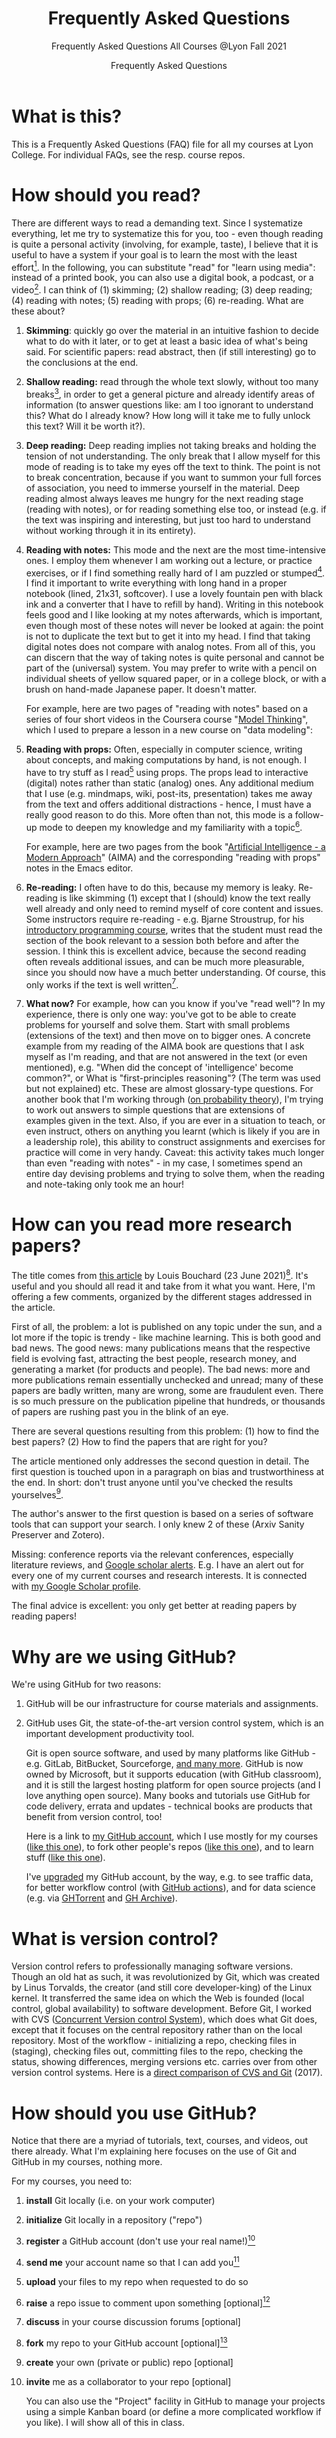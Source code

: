 #+TITLE:Frequently Asked Questions
#+AUTHOR:Frequently Asked Questions
#+SUBTITLE:Frequently Asked Questions All Courses @Lyon Fall 2021
#+OPTIONS: ^:nil toc:1
#+STARTUP: overview hideblocks indent
* What is this?

This is a Frequently Asked Questions (FAQ) file for all my courses
at Lyon College. For individual FAQs, see the resp. course repos.

* How should you read?
There are different ways to read a demanding text. Since I
systematize everything, let me try to systematize this for you,
too - even though reading is quite a personal activity (involving,
for example, taste), I believe that it is useful to have a system
if your goal is to learn the most with the least effort[fn:1]. In
the following, you can substitute "read" for "learn using media":
instead of a printed book, you can also use a digital book, a
podcast, or a video[fn:2]. I can think of (1) skimming; (2) shallow
reading; (3) deep reading; (4) reading with notes; (5) reading with
props; (6) re-reading. What are these about?

1) *Skimming*: quickly go over the material in an intuitive fashion
   to decide what to do with it later, or to get at least a basic
   idea of what's being said. For scientific papers: read abstract,
   then (if still interesting) go to the conclusions at the end.

   #+attr_html: :width 600px
   [[./img/ai_shallow.gif]]

2) *Shallow reading:* read through the whole text slowly, without
   too many breaks[fn:3], in order to get a general picture and
   already identify areas of information (to answer questions like:
   am I too ignorant to understand this? What do I already know? How
   long will it take me to fully unlock this text? Will it be worth
   it?).

3) *Deep reading:* Deep reading implies not taking breaks and
   holding the tension of not understanding. The only break that I
   allow myself for this mode of reading is to take my eyes off the
   text to think. The point is not to break concentration, because
   if you want to summon your full forces of association, you need
   to immerse yourself in the material. Deep reading almost always
   leaves me hungry for the next reading stage (reading with notes),
   or for reading something else too, or instead (e.g. if the text
   was inspiring and interesting, but just too hard to understand
   without working through it in its entirety).

4) *Reading with notes:* This mode and the next are the most
   time-intensive ones. I employ them whenever I am working out a
   lecture, or practice exercises, or if I find something really
   hard of I am puzzled or stumped[fn:4]. I find it important to
   write everything with long hand in a proper notebook (lined,
   21x31, softcover). I use a lovely fountain pen with black ink and
   a converter that I have to refill by hand). Writing in this
   notebook feels good and I like looking at my notes afterwards,
   which is important, even though most of these notes will never be
   looked at again: the point is not to duplicate the text but to
   get it into my head. I find that taking digital notes does not
   compare with analog notes. From all of this, you can discern that
   the way of taking notes is quite personal and cannot be part of
   the (universal) system. You may prefer to write with a pencil on
   individual sheets of yellow squared paper, or in a college block,
   or with a brush on hand-made Japanese paper. It doesn't matter.

   For example, here are two pages of "reading with notes" based on
   a series of four short videos in the Coursera course "[[https://www.coursera.org/learn/model-thinking/home/welcome][Model
   Thinking]]", which I used to prepare a lesson in a new course on
   "data modeling":

   #+attr_html: :width 600px
   [[./img/ai_notes.jpg]]

5) *Reading with props:* Often, especially in computer science,
   writing about concepts, and making computations by hand, is not
   enough. I have to try stuff as I read[fn:5] using props. The
   props lead to interactive (digital) notes rather than static
   (analog) ones. Any additional medium that I use (e.g. mindmaps,
   wiki, post-its, presentation) takes me away from the text and
   offers additional distractions - hence, I must have a really good
   reason to do this. More often than not, this mode is a follow-up
   mode to deepen my knowledge and my familiarity with a
   topic[fn:6].

   For example, here are two pages from the book "[[http://aima.cs.berkeley.edu/][Artificial
   Intelligence - a Modern Approach]]" (AIMA) and the corresponding
   "reading with props" notes in the Emacs editor.

   #+attr_html: :width 600px
   [[./img/ai_aima.jpg]]

   #+attr_html: :width 600px
   [[./img/ai_emacs.png]]

6) *Re-reading:* I often have to do this, because my memory is
   leaky. Re-reading is like skimming (1) except that I (should)
   know the text really well already and only need to remind myself
   of core content and issues. Some instructors require re-reading -
   e.g. Bjarne Stroustrup, for his [[https://www.stroustrup.com/programming.html][introductory programming course]],
   writes that the student must read the section of the book
   relevant to a session both before and after the session. I think
   this is excellent advice, because the second reading often
   reveals additional issues, and can be much more pleasurable,
   since you should now have a much better understanding. Of course,
   this only works if the text is well written[fn:7].

7) *What now?* For example, how can you know if you've "read well"?
   In my experience, there is only one way: you've got to be able to
   create problems for yourself and solve them. Start with small
   problems (extensions of the text) and then move on to bigger
   ones. A concrete example from my reading of the AIMA book are
   questions that I ask myself as I'm reading, and that are not
   answered in the text (or even mentioned), e.g. "When did the
   concept of 'intelligence' become common?", or What is
   "first-principles reasoning"? (The term was used but not
   explained) etc. These are almost glossary-type questions. For
   another book that I'm working through ([[https://rafalab.github.io/dsbook/probability.html][on probability theory]]),
   I'm trying to work out answers to simple questions that are
   extensions of examples given in the text. Also, if you are ever
   in a situation to teach, or even instruct, others on anything you
   learnt (which is likely if you are in a leadership role), this
   ability to construct assignments and exercises for practice will
   come in very handy. Caveat: this activity takes much longer than
   even "reading with notes" - in my case, I sometimes spend an
   entire day devising problems and trying to solve them, when the
   reading and note-taking only took me an hour!

* How can you read more research papers?

The title comes from [[https://www.louisbouchard.ai/research-papers/][this article]] by Louis Bouchard (23 June
2021)[fn:8]. It's useful and you should all read it and take from it what
you want. Here, I'm offering a few comments, organized by the
different stages addressed in the article.

First of all, the problem: a lot is published on any topic under the
sun, and a lot more if the topic is trendy - like machine
learning. This is both good and bad news. The good news: many
publications means that the respective field is evolving fast,
attracting the best people, research money, and generating a market
(for products and people). The bad news: more and more publications
remain essentially unchecked and unread; many of these papers are
badly written, many are wrong, some are fraudulent even. There is so
much pressure on the publication pipeline that hundreds, or
thousands of papers are rushing past you in the blink of an eye.

There are several questions resulting from this problem: (1) how to find
the best papers? (2) How to find the papers that are right for you?

The article mentioned only addresses the second question in
detail. The first question is touched upon in a paragraph on bias
and trustworthiness at the end. In short: don't trust anyone until
you've checked the results yourselves[fn:9].

The author's answer to the first question is based on a series of
software tools that can support your search. I only knew 2 of these
(Arxiv Sanity Preserver and Zotero).

Missing: conference reports via the relevant conferences, especially
literature reviews, and [[https://www.kcu.edu/wp-content/uploads/2014/09/Google-Scholar-Alert.pdf][Google scholar alerts]]. E.g. I have an alert
out for every one of my current courses and research interests. It
is connected with [[https://scholar.google.com/citations?hl=en&user=Vvnwsv0AAAAJ][my Google Scholar profile]].

The final advice is excellent: you only get better at reading papers
by reading papers!

* Why are we using GitHub?

We're using GitHub for two reasons:

1) GitHub will be our infrastructure for course materials and
   assignments.
2) GitHub uses Git, the state-of-the-art version control system,
   which is an important development productivity tool.

   Git is open source software, and used by many platforms like
   GitHub - e.g. GitLab, BitBucket, Sourceforge, [[https://www.git-tower.com/blog/git-hosting-services-compared/][and many more]]. GitHub
   is now owned by Microsoft, but it supports education (with GitHub
   classroom), and it is still the largest hosting platform for open
   source projects (and I love anything open source). Many books and
   tutorials use GitHub for code delivery, errata and updates -
   technical books are products that benefit from version control, too!

   Here is a link to [[https://github.com/birkenkrahe][my GitHub account]], which I use mostly for my
   courses ([[https://github.com/birkenkrahe/ds101][like this one]]), to fork other people's repos ([[https://github.com/matloff/fasteR][like this
   one]]), and to learn stuff ([[https://github.com/education/github-starter-course][like this one]]).

   I've [[https://github.com/settings/billing/plans][upgraded]] my GitHub account, by the way, e.g. to see traffic
   data, for better workflow control (with [[https://docs.github.com/en/actions/quickstart][GitHub actions]]), and for
   data science (e.g. via [[https://ghtorrent.org/][GHTorrent]] and [[https://www.gharchive.org/][GH Archive]]).

* What is version control?

Version control refers to professionally managing software
versions. Though an old hat as such, it was revolutionized by Git,
which was created by Linus Torvalds, the creator (and still core
developer-king) of the Linux kernel. It transferred the same idea on
which the Web is founded (local control, global availability) to
software development. Before Git, I worked with CVS ([[https://www.cs.umb.edu/~srevilak/cvs.html][Concurrent
Version control System]]), which does what Git does, except that it
focuses on the central repository rather than on the local
repository. Most of the workflow - initializing a repo, checking
files in (staging), checking files out, committing files to the
repo, checking the status, showing differences, merging versions
etc. carries over from other version control systems. Here is a
[[https://www.linkedin.com/pulse/difference-between-git-cvs-ahmed-el-emam/][direct comparison of CVS and Git]] (2017).

* How should you use GitHub?

Notice that there are a myriad of tutorials, text, courses, and
videos, out there already. What I'm explaining here focuses on the use
of Git and GitHub in my courses, nothing more.

For my courses, you need to:

1) *install* Git locally (i.e. on your work computer)
2) *initialize* Git locally in a repository ("repo")
3) *register* a GitHub account (don't use your real name!)[fn:10]
4) *send me* your account name so that I can add you[fn:11]
5) *upload* your files to my repo when requested to do so
6) *raise* a repo issue to comment upon something [optional][fn:12]
7) *discuss* in your course discussion forums [optional]
8) *fork* my repo to your GitHub account [optional][fn:13]
9) *create* your own (private or public) repo [optional]
10) *invite* me as a collaborator to your repo [optional]

    You can also use the "Project" facility in GitHub to manage your
    projects using a simple Kanban board (or define a more complicated
    workflow if you like). I will show all of this in class.

* What is a sprint review?
<<scrum>>
A sprint review (a Scrum term - see [[https://www.scrum.org/resources/scrum-glossary][Scrum glossary]]) is an informal
presentation of the results obtained during the last sprint, or work
period. What you present is also called a "prototype" to accentuate
the fact that you're working incrementally towards a final product.

More important than the presentation itself is the dialog with the
customer or "product owner" (in Scrum speech), at least before the
final sprint review (the presentation of the final result).

If you don't work on a software product, or if you don't work in a
team (because you're writing an essay), the same rules apply but
rather than be a slave to the Scrum idea, you adapt it to your
needs. That's what companies do in practice all over the place.

The sprint reviews themselves are not graded, though your
participation will be, and you have to deliver a sprint review, even
if you could not complete a result during the last sprint.

* What do I need to deliver at a sprint review?

You should put your sprint review results on slides, which you need
to upload to the specified location on time. Details in class.

The following questions should be covered in a sprint review:

1) What did we want to achieve in the last sprint?
2) What did we achieve in the last sprint?
3) What are we especially proud of in the last sprint?
4) What did we not achieve in the last sprint?
5) What are we going to do different in the next sprint?
6) What are our questions to the product owner?
7) What are our questions to the other teams?

   These questions may not all apply equally. You can use them to
   structure your presentation though you should feel free to be
   creative and mix them up. Remember that the purpose of the sprint
   review is dialog, not a perfect performance or a perfect product.

* What should we do in the first sprint?

In the first sprint, focus on QUESTION - what do you want to find
out, and who'll care (who is the beneficiary, apart from you)? The
most important deliverable is the research question (with sub
questions, perhaps with one or more testable hypotheses) that says
what exactly you wish to investigate.

The research question must be validated by a literature review,
and/or by primary data in the form of expert views. These views can
be primary data (generated by you, e.g. through an interview), or
secondary data (e.g. a podcast where an expert was
interviewed).

In data science, authors are often blissfully unaware of the need to
embed research in a scientific context. This is not good (though
common especially in new disciplines, who are high on new
discoveries and free exploration), and can even be dangerous (can
you see why?). We'll discuss good examples in class - if you find
any, share them!

The first sprint covers the "I" (for Introduction) of the IMRaD
structure of scientific papers (see FAQ).

* What should we do in the second sprint?

In the second sprint, focus on METHOD. The most important deliverable
is an account of how exactly you want to analyze the datasets that are
relevant to your research question.

Method also needs to be validated (same as the research question).
Some authors do not justify their method other than by applying it -
as if getting a result was justification enough. This is not true,
not good, and can even be dangerous (can you see why?). We'll
discuss good examples in class - if you find any, share them!

"Method" is often not taught in college. It is assumed that this is
more of a graduate or post-graduate necessity. Far from it. If you
cannot say why you applied a certain strategy during your research,
you may not be aware of different, potentially better, methods.

The second sprint covers the "M" (for "Method") of the IMRaD structure
of scientific papers ([[https://github.com/birkenkrahe/org/blob/master/FAQ.org#where-i-can-find-out-more-about-imrad][see FAQ]]).

* How do you report on and plan a research "method"?

The focus of the second sprint review is "method", i.e. the "how" of
your research process. The main deliverable in this case is a
research report (a written essay) of moderate length (2,500-5000
words).

So what does "reporting on method" mean? Generally speaking it means
that you need to inform the audience what exactly you plan to do in
the course of your research, and convince them that you've chosen well.

Let's look at an example - a short conference paper that I wrote on
scientific storytelling ([[https://github.com/birkenkrahe/mod482/blob/main/6_storytelling/IEEE-ICCI-CC-14-BIRKENKRAHE.final_copy.pdf][Birkenkrahe, 2014]]). The main achievement of
this paper is - you guessed it - a model, shown in the figure below.

[[./img/model.png]]

The main purpose of the paper was to research my hypothesis that the
storytelling arc (e.g. in a traditional novel) can be mapped onto
the IMRaD structure for scientific papers.

My methods of investigation were:

1) a short *literature review*. This review looked at publications
   that were also sitting "on the fence" between science and fiction
   writing. It was short because there wasn't very much. Most
   authors didn't think that writing in science and writing in
   fiction had much in common.
2) data from a collection of *personal examples*, gathered in the
   course of a few years before this research. They included my own
   fiction writing and supervising students' writing (in a number of
   different settings).
3) the outline of a *planned experiment* with students of a new
   course.

   My methods therefore included checking work done by others (1),
   analyzing my own experiences (2), and making a plan for testing my
   model in a real setting (3).

   Hopefully, this structural breakdown will help you think about your
   modeling paper.

* What should we do in the third sprint?

In the third sprint, focus on getting RESULTS. This is highly
dependent on your research question and on your product type. Let's
look at only one example here - an EDA or Exploratory Data Analysis
of a dataset.

There are many different ways of analyzing a dataset (in the light
of your research question or, as it were, free form, following a
scent, guided by invisible hands, feeling creative) - some of which
you will have seen in the course by the time this sprint review
rolls around. Examples include: statistical summaries, functions,
contingency tables, plots of various types (histograms, barplots,
heatmaps, scatterplots, regression plots), and descriptions. Which
are relevant here depend entirely on your data and on your research
question. This part of the EDA is the playful part, only restricted
by your technical prowess. Hence, you can draw on a myriad of
examples in blogs, papers, etc.

The variety of results in this example carries over to other types
of results - e.g. a literature review (of a bunch of papers, or of a
book), or an application concept. The result is pretty much anything
you've been able to find out so far using the tools you committed to
use (your method).

The Third sprint covers the "R" (for "Results") of the IMRaD
structure of scientific papers. (See FAQ.)

* What should we do in the fourth sprint?

In the fourth and final sprint, focus on the MEANING of your
analysis. Your most important deliverables are: an interpretation of
the data, perhaps a discussion of your hypotheses (if you had any
explicit hypotheses).

A decisive activity of this sprint is the comparison with existing
literature (which you have gathered in the first sprint, and watched
ever since), and/or expert views (which you have solicited and
watched ever since).

Another important aspect of this sprint are the LIMITATIONS - a
thorough description of your sources of bias and what to do about
it.

Finally, you can also provide an OUTLOOK - interesting avenues for
further investigations. Notice that some papers (and virtually all
blog posts and other non-scientific articles) are missing a
(non-trivial) discussion of bias. This is not good, and always
dangerous (can you see why?).

Many EDAs (at least in non-scientific publications) are also missing
a comparison with existing literature, which means that, as the
reader, you have no idea if what you're reading is original,
relevant or important at all. No investigation is an island.

The fourth sprint covers the "D" (for "Discussion") of the IMRaD
structure of scientific papers. See FAQ for more on IMRaD.

* Where I can find out more about "IMRaD"?
<<imrad>>
See [[https://youtu.be/dip7UwZ3wUM][this short (15 min) YouTube video]] - produced for a course on
"research methods" for graduate students at the Berlin School of
Economics and Law (MBAs). See also my paper on storytelling and
scientific writing ([[birk14][Birkenkrahe, 2014]]).

The structural similarity between storyline and other successful
forms of writing (like in science) is actually not surprising when
you think about it. Whatever you may think about progress - some
things were found to be true long ago (e.g. the most effective form
for a story - by Aristotle, 2500 years ago), and they still work as
well, or better, than many inventions that came after them.

You may perhaps wonder why nobody has told you about "IMRaD" before:
all scientists and scholars use it, but not all reflect upon their
writing, I think, at least in the STEM disciplines.

* Which editor and IDE do you use?

I use the free [[https://www.gnu.org/software/emacs/][Emacs]] editor. For R, I use Emacs + [[https://ess.r-project.org/][ESS]] ("Emacs Speaks
Statistics"), for general notebooking and task management
and...everything really, I use Emacs + ESS + [[https://orgmode.org/][Org-mode]] (a
general-purpose task manager inside Emacs, first developed by
physicists like me). For slides, I use the [[https://github.com/hakimel/reveal.js/][reveal.js]] (JavaScript)
framework (generates HTML), or [[https://github.com/takaxp/org-tree-slide][org-tree-slide]] (for presenting
straight from Org-mode).

Emacs is hands down the best editor in the world, written in [[https://en.wikipedia.org/wiki/Lisp_(programming_language)][LISP]][fn:2],
one of the earliest programming languages for AI research, and the
second oldest language in widespread use (after FORTRAN)[fn:14].

They say the learning curve of this "complex beast" ([[https://masteringemacs.org/article/beginners-guide-to-emacs][Petersen, 2019]])
is steep but don't believe it.  Here is an link to [[https://opensource.com/article/20/3/getting-started-emacs][get started with
Emacs easily]] (Kenlon, 2019). Tale a look!

Here is a 2021 "[[https://ess-intro.github.io/][Introduction to Emacs Speaks Statistics]]" site with
lots of additional information.

The figure shows four (out of an arbitrary number of) panels inside
the editor

#+attr_html: :width 600px
[[./img/panels.png]]

* How can I install Emacs as a data science IDE on Windows 10?

GNU Emacs is a free, extensible editor written in a dialect of Lisp,
a programming language that used to be the main language for
Artificial Intelligence applications (besides PROLOG) until Python
and R came along. After my Linux laptop went on the fritz, I
switched to a Windows 10 box myself. Since most if not all of you
are committed Windows users, I decided to stay down there with
you. As a consequence, I had to figure out how to run my favorite
development environment, Emacs + ESS + R, under this OS. Here are
the steps I used to do that. Let me know if this works for you!

** Download and install Emacs + ESS

For Windows, you can download and install the latest Emacs version
bundled with Org-mode and ESS from here:
https://vigou3.gitlab.io/emacs-modified-windows/

The installation is standard and worked without a hitch. Put a
launcher/link to Emacs on the Desktop and on your tasklist. Open
Emacs.

** Emacs tutorial

The first thing you need to do is to complete the Emacs onboard
tutorial. Open it from the Startup screen, or open it any time with
the key sequence ~<CTRL>-h t~. These key sequences will take some
time to get used to but once you got them in your fingers, you
won't want to look back, because you're going to be much faster
than any mouse.

** Download and install R

You only need to do this if you want to work with R. Even if you
don't, you can use Emacs to develop programs in any language, or
use Org-mode to run your life more merrily.

Download R from ~rproject.org~ for Windows and do a standard
installation. Launch R independently from Emacs to test that it
works. Try to plot something with ~plot(rnorm(100))~ to test the
graphic device.

** Set the ~PATH~ environment variable

You have to pass the path to the R executable to Windows so that it
can find it when Emacs asks for it. To do this, open the Shell in
Emacs with ~M-x shell~, type ~PATH~ to see the current load path,
and then add that (absolute) folder address with ~PATH=~. This is
how it looks for me:

#+begin_example sh
PATH=C:\Windows\system32;C:\Windows;C:\Windows\System32\Wbem;C:\Windows\System32\WindowsPowerShell\v1.0\;C:\Windows\System32\OpenSSH\;C:\Users\birkenkrahe\AppData\Local\Microsoft\WindowsApps;C:\Users\birkenkrahe\AppData\Local\GitHubDesktop\bin;C:\Users\birkenkrahe\Documents\R\R-4.1.0\bin\x64;
#+end_example

** Test run your new setup

*** Opening R

Open R with ~M-x R~. Emacs asks if you want to open R in the
current directory (which is the folder you can get with ~getwd()~
inside R.

*** Running R from the shell inside Emacs

Frankly, I don't know which shell program Emacs uses here. I
suspect it is the Microsoft PowerShell - something else that I
need to figure out on a rainy afternoon. You can start the shell
inside Emacs with ~M-x shell~ and then run R inside it.

*** Running R inside source code chunks in org files

I like to create code notebooks in Org-mode files. To do this, I
use the following syntax for R (if I want to see the output right
below the chunk)[fn:15]:

#+begin_example
#+begin_src R :session output
<code>
#+end_src
#+end_example

And now I can run the ~<code>~ inside the chunk with ~C-o C-o~, or
I can open the code in a separate buffer and e.g. save it as an R
file.

** My Emacs setup

- The configuration file for Emacs is the ~.emacs~ file. [[https://1drv.ms/u/s!AhEvK3qWokrvitxPQ2OuaCOOQDfvZQ?e=KhLQW6][Here is the
  ~.emacs~ file that I use for download]] (it's a text file - you can
  download it as ~emacs.txt~ to view it).
- Site lisp files are stored in ~/.emacs.d/~ and they are downloaded
  from a central repository. Emacs knows which ones to use. You can
  see all available and installed packages with the command ~M-x
  package-list-packages~.

* How to use GitHub Desktop to backup your code to GitHub

With GitHub, you develop locally, and collaborate remotely. Even if
you don't collaborate but only use GitHub as a repository as I do
for our courses, it is useful: I don't need to worry about setting
up a separate backup to a cloud location with complicated sharing
rules. Once I make local changes, I can push them to the remote main
repo. And if someone improves my remote repo (via the issue-branch
mechanism of Git), I can pull the code and merge it with my local
code.

All of this saves me tons of time - GitHub + Emacs + Org-mode (in
Emacs) are my two or three main productivity tools to run a proper
ship even with four or five courses in parallel, and with a fair
amount of involvement and new developments[fn:16].

To work with GitHub under Windows, the easiest way is to download
GitHub desktop, and create a local copy of your remote repo, or the
other way around, create a remote GitHub repo from your local
folder.

Using the GitHub desktop does not replace the command line (CLI)
use, which gives you more flexibility, but for my purpose, it
suffices.

/Image: GitHub desktop screenshots/

1) I made a local change to ~FAQ.org~ which is monitored by Git. I
   click "commit" to indicate that I want the change to become
   permanent.

   #+attr_html:       :width 600px
   [[./img/github.png]]

2) Git suggests that I push the changed file to the remote
   repository, which is by default called ~origin~. The remote repo
   currently looks at the ~main~ branch (that's the head - I can
   change that to another branch if it exists).

   #+attr_html:       :width 600px
   [[./img/github1.png]]

3) After entering a summary of my change, I can execute the
   push. Git now informs me that there are no local changes
   pending.

   #+attr_html: :width 600px
   [[./img/github2.png]]

** Important files

- ~README.md~ is a markdown file that automatically opens when you open
  the repo - it's like an index file.
- ~.gitignore~ is a file with those files that you don't want to
  version control - like backup files or intermediate files
  (e.g. ~.dvi~ when you process a LaTeX file).

* How can you always create a great presentation?

Here are some things people might say when asked what makes a
presentation good, i.e. worth listening to:

| WHAT     | HOW                      | WHEN   |
|----------+--------------------------+--------|
| Facts    | Validation & Relevance   | Always |
| Story    | Message, Plot, Character | Always |
| Delivery | Body and Soul            | Always |

But what makes a presentation "great" (i.e. highly memorable,
unforgettable, totally inspiring)?

Barbara Minto's Pyramid Principle ([[minto][Minto, 2002]]) has a claim to being
the method to achieve this. Here is an illustration followed by an
example below.

#+attr_html: :width 700px
[[./img/minto.png]]

(Image source: [[minto1][powerusersoftwares.com, 2016]])

**  Minto Pyramid Principle

The SCQA method is not the same as the pyramid principle, but it is
the dominant technique to arrive at a pyramid structure for your
presentation, paper, essay, or even email.

*** Situation ("What's going on?")

- (Almost) nobody likes giving presentations
- Especially among nerds/geeks
- Presentations are performance-oriented
- Since you'll have to present, focus on efficiency
- Efficient group or audience communication = rapport[fn:17]

*** Complication ("What should we do?")

Audience composition, presentation purpose, circumstances, cultural
factors, timing, and many more attributes, vary wildly from one
presentation to the next. To always create a winning presentation,
one needs a set of rules that remain unchanged.

*** Question ("What's the problem?")

Are there any invariants[fn:18], i.e. things, processes, attributes
that remain unchanged from one presentation to the next?[fn:19]

*** Answer

Audience rapport is a relationship invariant for all
presentations. According to Barbara Minto ([[minto][Minto, 2002]]), the SCQA
method delivers an invariant structure for all presentations, to
all audiences. I am inclined to agree with her[fn:20].

** Minto tutorial videos

For a short overview see the video: [[https://vimeo.com/87537935][Harrison Metal (2014)]].

For a lecture in 2 parts by me ([[birk][2016]]), see here:
- Minto Pyramid Principle Part 1 - [[https://youtu.be/HrmBZQuCSzo][Introductory Stories]]
- Minto Pyramid Principle Part 2 - [[https://youtu.be/k_FJXpYPbQY][What Audiences Want]]

* How should we prepare for the final presentation?
** Timing

The final presentation is a presentation of 30-45 minutes (for a
team of 2-3), or 20 minutes (for an individual presenter),
including discussion. The exact timing depends on the course
setting (numberof total presentations and available time). Ask me
in class!

Online presentations are not time-limited: they should be as long
as you need to get your topic across. If you have little, they'll
be short, if you have a lot, you might have to select what to
present.

** Grading
The final presentation is graded. I give a percentage grade that
you can translate to a letter grade if you like using the grading
table in your course syllabus.

You can treat this list like a checklist and make sure at least
that you thought about every single question, and give yourself an
honest score for how well you expect you will perform in each
category. Items are listed in alphabetical order first. The
sub-questions within each aspect are not ordered.

| NO. | ASPECT      | QUESTIONS                                                                     |
|-----+-------------+-------------------------------------------------------------------------------|
|   1 | Content     | Did you research the topic (literature review)?                               |
|   2 |             | Did you make an effort to quantify statements (graphs, tables)?               |
|   3 |             | Were your graphs and tables clear and unambiguous?[fn:21]                     |
|   4 |             | Did you explain where your content came from?                                 |
|   5 |             | Did you demonstrate an effort to validate your sources?                       |
|   6 |             | Were you able to answer questions about the slides?                           |
|   7 |             | Are you aware of the limitations of your research (method and personal bias)? |
|   8 |             | Did you select those results suitable for presentation?                       |
|   9 | Form        | Did you make an effort to optimize your slides?[fn:22]                        |
|  10 |             | Did you control your diction, spelling, mistakes on slides?                   |
|  11 |             | Did the presentation seem rehearsed and well-tested?                          |
|  12 |             | Were you dressed appropriate to the occasion?[fn:23]                          |
|  13 |             | Did the presentation have a clear, logical structure?[fn:24]                  |
|  14 | Interaction | Did you make an effort to involve the audience?                               |
|  15 | References  | Did you provide references, with consistent and complete citations            |
|  16 |             | Did you use inline references on slides?                                      |
|  17 | Team        | How well did you work together during the presentation[fn:25]                 |
|  18 | Timing      | Did you respect the timelines (start/end)?[fn:26]                             |

I will give you short formative (qualitative) feedback based on the
question breakdown above so that you know where your grade comes
from, and you get a summary that looks like the figure below
([[bps][Source: BPS]]).

#+attr_html: :width 600px
[[./img/presentation.png]]

** What's the best strategy?

If any one of the items in the checklist is very well done, it may
save your presentation, even if a few of the other items aren't all
that great. Likewise, completely disregarding one of these items
could sink your presentation.

The best strategy is to (1) cover as many of the questions as you
can and (2) excel in (at least) one aspect. Also, the best
presentation of a group sets the higher bar for everyone, just as
the worst presentation of a group sets the lower bar.

The best strategy overall is to put enough time into your work, and
ask for feedback before it is too late.

** Ask if you have questions!

If in doubt about any of these, or about the quality of your
presentation (slides), ask me directly while there's still time to
fix things! A few people have shown me their stuff beforehand and it
hasn't been to their disadvantage - at the very minimum it means
that they care.

You should know what type of final product you must submit to pass
the course. If in doubt, check the syllabus or ask me directly!

* What do we have to deliver for the final essay or presentation?

You have to deliver these items before you can get a grade from me.

- The essay, presentation or report and all accompanying material
(if any) are uploaded to the respective GitHub folder.
- All authors must fill in the application form shown below, print
  their names, sign, date and add "pledged" on their line.
- For a presentation, all team members must be present and
  contributing during the presentation, both as presenters and by
  answering questions.

  #+attr_html: :width 600px
  [[./img/pledge.png]]

* How is the final essay graded?

The image below shows the assessment template for the final
essay. This is essentially a template based on the IMRaD structure
used for all scientific publications - journal or conference papers,
essays, reports, whitepapers, bachelor, master or PhD theses.

#+attr_html: :width 600px
[[./img/essay.png]]

There is a complete rubric behind these categories, which you could
use as a checklist. [[https://drive.google.com/file/d/1rg8-n_cOACi0FTACdH1zYMNuMeWueMPy/view?usp=sharing][Here is the link to the PDF.]] For the essay, only
section D "Report" of this rubric is directly relevant (image shows
a screenshot excerpt).

#+attr_html: :width 600px
[[./img/rubric.png]]

You should know what type of final product you must submit to pass
the course. If in doubt, check the syllabus or ask me directly!

* What's the difference between an essay and an EDA report?

This is relevant if you deliver a presentation in connection with a
data science notebook that includes code, text, and program output
(see image below - screenshot excerpt from a notebook submission on
Kaggle).

#+attr_html: :width 600px
[[./img/nb.png]]

For the report, the same criteria apply as for the final essay, wher
the code part is your "empirical study".

You should know what type of final product you must submit to pass
the course. If in doubt, check the syllabus or ask me directly!

* How can I install Linux under Windows 10?

I use the open source operating system Linux in several courses
(Intro to programming in C/C++, Operating Systems, Intro to Data
Science). For computer scientists, some knowledge of Linux and shell
commands is important. There are different ways to get Linux on your
machine:

1) As dual boot setup - when starting your computer, you can opt for
   either Windows or Linux.
2) Using Linux on a virtual box inside Windows.
3) Running Linux from a USB stick (as an external drive).
4) Running Cygwin, which is almost like Linux but not quite.
5) Running Linux as an app inside Windows.

   Which of these is for you also depends on your computer. I have
   found the Microsoft Ubuntu app to be easy to use (as of November
   2021). I found out about this from [[gookin][Gookin (2021)]].

   Update November 25, 2021: here is another complete [[https://ubuntu.com/tutorials/ubuntu-on-windows#1-overview][installation
   tutorial]] from the makers of the app ([[ubuntu][Morrison, 2021]]).

** Download Linux

Type ~Microsoft store~ in the search bar (next to the task bar),
and then search for ~Ubuntu~ in the search field inside the
store. You find different distributions. Pick ~Ubuntu 20.04
LTS~[fn:10] and click on ~Get~ to download the installer. The
distribution will take about 0.5 GB disk space.

/Image: info about the distribution from Canonical/
#+attr_html: :width 600px
[[./img/ubuntu.png]]

When I tried to launch this app, I got an error due to Windows
security settings, since you're messing with the system level here
(so this does make sense).

** Turn Developer Mode On

Go to the Windows search bar and look for ~Windows Security
Settings~. The following page will open.

/Image: Windows Security settings/
#+attr_html: :width 600px
[[./img/ubuntu1.png]]

Find the developers menu point on the left hand side and open the
menu. In this menu, ~Developer Mode~ needs to be turned ~On~ as
shown in the image below.

/Image: Windows Security Settings for Developers/
#+attr_html: :width 600px
[[./img/ubuntu2.png]]

** Enable Windows subsystem for Linux
<<WSL2>>

Go to the Windows search bar and look for ~Turn Windows features on
or off~. A screen pops up. Scroll down until you see ~Windows
Subsystem for Linux~. This allows Linux to take a portion of the
system disk for itself (I think). Check this option as shown below.

/Image: Enable Windows Subsystem for Linux/
#+attr_html: :width 600px
[[./img/ubuntu3.png]]

When saving this menu with ~OK~, you'll be prompted to restart the
computer. After you did this, you should be able to boot Linux
using the app.

* How can I get Linux tools under Windows 10?

- Cygwin is a large collection of GNU and Open Source tools which
  provide a functionality similar to GNU/Linux on Windows.
- Programs appear as part of a drive called ~cygdrive~. The
  distribution consists of an executable ~setup.exe~ and a ~.dll~ file
  (Windows' dynamically linked library file type).
- To run /native/ Linux apps on cygwin, they must be compiled from the
  source.

  #+attr_html: :width 300px
  #+caption: Screenshot of the cygwin terminal command "pwd"
  [[./img/cygwin.png]]


** Download and Installation

- Go to the [[https://cygwin.com/install.html][Cygwin install page]] and download [[https://cygwin.com/setup-x86_64.exe][~setup-x86_64.exe~]]
-  Run ~setup-x86_64.exe~ and accept all settings until you come to the
  package selection screen.

  #+attr_html: :width 500px
  [[./img/cygwin1.png]]

  Choose ~Full~ in the ~View~ menu on the upper left, then continue with
  ~Next~ until the installation is finished. Agree to put the launcher
  into startup and a shortcut on the desktop.

  #+attr_html: :width 500px
  [[./img/cygwin2.png]]

** Using cygwin

- Start ~cygwin~ by executing the launcher. A terminal window (also
  called Command Line or shell) opens. You can now use many programs
  that Linux users have, too. Most importantly for our purposes, you
  have ~gcc~, the GNU compiler bundle. To test this, execute the
  following commands (press ~Enter~ after each command).

  #+attr_html: :width 500px
  [[./img/cygwin3.png]]

- To close cygwin, close the window or enter ~exit~ on the command
  line.

- To update or install cygwin, start the ~setup-x68_64.exe~ program
  again add missing programs, or uninstall them, in the installation
  menu. [[https://youtu.be/VyIY8cjn9xY][Here is a good video]] (MacDonald, 2020) explaining how to do
  that from the command line with a few keystrokes - a good
  illustration for the power of the command line.

* How to install R under Windows and MacOS
** Windows
- Download the latest package from [[https://cran.r-project.org/][CRAN]].
- Run the installer - accept all presets.
- Add the location of the executable file ~R~ to the Windows ~PATH~
  (~C:\Program Files\R\R-4.1.2\bin\x64~[fn:1]):
- Search for ~PATH~ and open the menu ~System Properties~

  #+attr_html: :width 300px
  [[./img/systemproperties.png]]

- Open the menu ~Environment Variables~, click on the ~PATH~
  variable and choose ~Edit~

  #+attr_html: :width 300px
  [[./img/path.png]]

- Click on ~New~ and paste the path ~C:\Program
  Files\R\R-4.1.2\bin\x64~ into the empty line[fn:2]. Confirm three
  times with ~OK~ to close all menus.

  #+attr_html: :width 300px
  [[./img/environmentvariable.png]]

- To test, search for ~CMD~, open a terminal and enter ~R~. The R
  program opens. At the ~>~ prompt, enter ~hist(Nile)~. The
  histogram below should open in a new screen. Close the window.

  #+attr_html: :width 300px
  [[./img/histogram.png]]

** MacOS
- Download the latest package from [[https://cran.r-project.org/][CRAN]].
- Open the ~.pkg~ binary - accept all presets.
- To test, search for ~terminal~, open the app and enter ~R~. The R
  program opens. At the ~>~ prompt, enter ~hist(Nile)~. The histogram
  below should open in a new screen. Close the window.

  #+attr_html: :width 300px
  [[./img/histogram.png]]

- You can now use the R console. I explain below how to run R inside
  the Emacs editor so that you can create notebooks.

** Setting the path to R for Emacs

If you cannot set the path to R using the ~PATH~ variable (e.g. in
the PC lab), you can give the explicit location of the R executable
by putting this code into your ~.emacs~ file:

#+begin_src emacs-lisp
  ;; set the path to R for ESS
  (setq inferior-ess-r-program "c:/Program Files/R/R-4.1.2/bin/R.exe")
#+end_src

However, on your personal computer, setting adding the absolute
address to the folder with ~R.exe~ in it to the ~PATH~ variable will
enable Emacs to find R. You can test this in the terminal with the command

#+begin_example
emacs -f R
#+end_example

For this to work, ~emacs~ must be in your ~PATH~, too - otherwise
you have to type the path yourself like this:

#+begin_example
"c:\User\YourName\Program Files\GNU Emacs 27\bin\emacs"
#+end_example

* How to install GCC / a C compiler under Windows and MacOS
** Windows
- Download the installer [[https://sourceforge.net/projects/mingw-w64/][from sourceforge]].
- Run the installer - accept all presets.
- Add the location of the executable file ~gcc~ to the Windows ~PATH~
  (you can find it in ~C:\Program Files(x86)\mingw-w64\~):

- Search for ~PATH~ and open the menu ~System Properties~

  #+attr_html: :width 300px
  [[./img/systemproperties.png]]

- Open the menu ~Environment Variables~, click on the ~PATH~
  variable and choose ~Edit~

  #+attr_html: :width 300px
  [[./img/path.png]]

- Click on ~New~ and paste the path into the empty line. Confirm
  three times with ~OK~ to close all
  menus.

  #+attr_html: :width 300px
  [[./img/environmentvariable.png]]

- To test, search for ~CMD~, open a terminal and enter ~gcc
  --version~ - you should get the output shown below (or
  similar). Close the window.

  #+attr_html: :width 300px
  [[./img/gcc.png]]

** MacOS

Apple no longer allows GNU tools - instead, you can install the free
[[https://clang.llvm.org/][Clang]] compiler as part of the [[https://developer.apple.com/documentation/xcode][~Xcode~]] development suite.

- Check if you already have a C compiler: open a terminal (search for
  ~terminal~ app) and enter ~cc -v~.
- If no compiler is found, download it by entering ~xcode-select
  --install~
- Test it by typing ~cc -v~.

  [[./img/cc.png]]

** Setting the path to GCC for Emacs

If you cannot set the path to the GCC compiler using the ~PATH~
variable (e.g. when you work on a computer in the lab where you
don't have administrative privileges), you can give the explicit
location of the compiler by setting the variable
~Org-babel-C-compiler~.

#+name gcc path
#+begin_src emacs-lisp
  ;; set the path to GCC for Org-mode Babel
  (setq org-babel-C-compiler "\"c:/Program Files (x86)/mingw-w64/i686-8.1.0-posix-dwarf-rt_v6-rev0/mingw32/bin/gcc.exe\"")
#+end_src

Unlike other Babel-language extensions, this Babel package is
"customizable". This means that there is a menu do set the
variable. You find this out by looking for the variable with the
command: ~C-h v org-babel-c-compiler RET~. It returns the current
value of the variable and a link to the [[https://www.gnu.org/software/emacs/manual/html_node/emacs/Easy-Customization.html][Easy Customization
Interface]].

#+caption: easy customization interface for Org Babel C Compiler
#+attr_html: :width 600px
[[./img/compiler.png]]

* How to install SQLite under Windows and MacOS

** Windows

- Download ZIP file from here:
  https://www.sqlite.org/2022/sqlite-tools-win32-x86-3370200.zip
  - Extract ZIP file to ~Program Files (x86)~
  - When finished, open Windows search bar and type ~PATH~
  - In the window, click on ~Environment Variables~
  - In the new window, select the row for ~Path~ and click ~Edit~
  - In the new window, select ~New~
  - Enter this string in the empty row: ~C:\Program
    Files)\sqlite-tools-win32-x86-3360000~
  - Open ~Command prompt~ (Terminal)
  - At the prompt, type ~sqlite3~
  - To get out of sqlite, type ~.q RET~

** MacOS

- Go to the [[https://sqlite.org/download.html][download page]] and download the ~.zip~ bundle for MacOS
  (x86).

  #+attr_html: :width 300px
  [[./img/sqlite.png]]

- Double-click the ~.zip~ file to open it.
- Right-click on the executable file ~sqlite3~ and confirm that you
  want to open it. Now SQLite will open in a new terminal window.

  #+attr_html: :width 300px
  [[./img/sqlite.png]]

* You can also type ~sqlite3~ in a terminal to open the console.
** Running SQLite in Emacs

- How to run SQLite in Emacs

  This refers to running SQLite inside an Emacs Org-mode code block -
  the ability to program SQLite in a literate way. This ability is
  coded in the Org-mode Babel file ~ob-sqlite.el~. You need to have the
  following code in your Emacs file *after* loading ~ob-sqlite~:

  #+name: set org-babel-sqlite3-command
  #+begin_src emacs-lisp :exports both :results silent
    (require 'ob-sqlite)
    (setq org-babel-sqlite3-command
          "\"c:/Program Files (x86)/sqlite-tools-win32-x86-3360000/sqlite3.exe\"")
  #+end_src

  You can check that the variable is loaded properly by entering:

  #+begin_example
  C-h v org-babel-sqlite3-command RET
  #+end_example

  Babel reports that "this variable may be risky if used as a
  file-local variable," but I suppose we've got to take our chances!

* How to install Emacs (+ESS) under Windows and MacOS
** Download and Installation for Windows

- Download GNU Emacs + ESS as a modified version for [[https://vigou3.gitlab.io/emacs-modified-windows/][Windows]].
- Run the installer - accept all presets.
- Check out the [[https://www.gnu.org/software/emacs/tour/][guided tour]].
- Open Emacs, type ~CTRL-h t~ (~C-h t~) and complete the tutorial.

** Download and Installation for MacOS

- Download GNU Emacs + ESS as a modified version for [[https://vigou3.gitlab.io/emacs-modified-macos/][MacOS]].
- Run the installer - accept all presets.
- Check out the [[https://www.gnu.org/software/emacs/tour/][guided tour]].
- Open Emacs, type ~CTRL-h t~ (~C-h t~) and complete the tutorial.
* How to customize GNU Emacs

GNU Emacs is much more than a text editor and an IDE. It's more like
an operating system inside your operating system. Among the many
things that Emacs is capable of, we only need one for this class:
the ability to create and run interactive notebooks.

This will give you the power of Jupyter notebooks or Colaboratory on
your computer, and you can share notebooks with anyone, who has
Emacs.

The central package for many day to day tasks is ~Org-mode~. Here is
a set of [[https://orgmode.org/worg/org-tutorials/][Org-mode tutorials]] (with videos) covering many interesting
applications. Org-mode is especially popular among scientists, and
among these, physicists (my original tribe), who developed it.

And here is an excellent video tutorial by someone who is also
getting started with Emacs for the first time like you:

- [[https://youtu.be/48JlgiBpw_I][The Absolute Beginner's Guide to Emacs]] (System Crafters, 2021) -
  1hr11min ([[https://github.com/birkenkrahe/org/blob/master/emacs_beginner.org#absolute-beginners-guide-to-emacs][so good that I made extensive notes]]).

  And here is a (much shorter) video by a former user of the Vim
  editor who switches to GNU Emacs:

- [[https://youtu.be/Y8koAgkBEnM][Switching to GNU Emacs]] (DistroTube, 2019) - 22 min.

  #+attr_html: :width 700px
  [[./img/real_programmers.png]]

** Create configuration file

To create interactive computing notebooks in Emacs, we use the
[[https://orgmode.org/][Org-mode]] and [[https://orgmode.org/worg/org-contrib/babel/intro.html][Babel]] packages. Both are already installed in your
version of Emacs, but you have to tell Babel, which languages you
want to work with.

Customization like this is done with a configuration file ~.emacs~,
which is placed in your home directory (~~/~~). Where this folder
is actually located on your computer depends on your operating
system.

Download the configuration file [[https://github.com/birkenkrahe/cc100/blob/main/2_installation/.emacs][from GitHub]]. Here is the code, in
case you want to copy and paste it from here.

#+begin_src emacs-lisp :exports both

  (put 'dired-find-alternate-file 'disabled nil)

  ;; require ob-sqlite and ob-sql (for compilation in org src blocks) & tangle
  (require 'ob-sqlite)
  (require 'ob-sql)
  (require 'ob-emacs-lisp)
  (require 'ob-R)

  ;; active Babel languages
  (org-babel-do-load-languages
   'org-babel-load-languages
   '((R . t)
     (sql . t)
     (python . t)
     (emacs-lisp . t)
     (C . t)))

  ;; Syntax highlight code in your SRC blocks The last variable removes
  ;; the annoying “Do you want to execute” your code when you type:
  ;; C-c C-c
  (setq org-confirm-babel-evaluate nil
        org-src-fontify-natively t
        org-src-tab-acts-natively t)

  ;; enable snippet expansion via org-structure-template-alist
  (require 'org-tempo)

  ;; get packages from MELPA package manager
  (require 'package)
  (add-to-list 'package-archives
               '("melpa-stable" . "https://stable.melpa.org/packages/"))

#+end_src

** Create sample notebook

To create a notebook, create an ~.org~ file. Then type ~C-c C-,~
and select your chunk from the list. You can also abbreviate this
by entering ~<s~ on any line.

Check out [[./babel.org]] for examples with both R and C code in the
same file[fn:3].

** Layout changes

You can completely change anything about the way Emacs looks, feels
and behaves. Here are a few suggestions with code snippets based on
my own customizations.

If you change your ~~/.emacs~ file, you need to evaluate the file
(~M-x h evaluate-region~) or restart Emacs to see the changes.

Emacs Lisp is a fun language to learn, because through Emacs you
can play around with it and see what it does much more easily than
with other languages. Here is a [[https://www.gnu.org/software/emacs/manual/html_node/eintr/][complete tutorial for
non-programmers]]. Lisp (and Emacs Lisp) is a functional programming
language (like R).

*** Customize theme and font

To change the theme, enter ~M-x custom-themes~. Activate ~Save
theme settings~ if you want the settings to become permanent. This
will modify your ~.emacs~ configuration file.

You can also upload fonts and change fonts. You can do this
easiest by opening the ~Options~ menu at the top of the Emacs
screen and selecting ~Set default font~ from the list.

If you don't have the menu bar, enter ~M-x menu-bar-mode~ - this
will toggle the menu bar, i.e. you can make it appear or disappear
with this command. If you don't have a mouse, you can open the
menus with ~<F10>~. I don't tend to use it at all, since one of
the advantages of Emacs is that everything can be done with the
keyboard (which is way faster than the mouse).

If you want to get into this for whatever reason, [[https://zzamboni.org/post/beautifying-org-mode-in-emacs/][check this out]]
(Zamboni, 2018).

** Installing additional packages

There are hundreds of useful packages available for instant
installation. To see them, enter ~M-x package-list-packages~.

The screenshot shows part of the listing, with ~available~,
~installed~ (by me), and ~built-in~ (by GNU Emacs) files.

#+attr_html: :width 400px
[[./img/packages.png]]

To install a package
- search and find it (forward search with ~C-s~ or backward search with
  ~C-r~)
- enter ~i~ to mark the package for installation
- enter ~x~ to install it.

** Presenting in Emacs

*Update:* I now use ~org-present~ as [[https://systemcrafters.net/emacs-tips/presentations-with-org-present/][well explained in this video]].

I often present in Emacs, especially when I use interactive
notebooks. I use ~org-slide-tree-mode~ for that ([[https://github.com/takaxp/org-tree-slide][see
documentation]]). You need to install the package ~org-tree-slide~
and put the code below into your ~/.emacs~ file.

#+attr_html: :width 400px
[[./img/orgtreeslide.png]]

#+begin_src emacs-lisp :exports both
  ;; org-tree-slide: https://github.com/takaxp/org-tree-slide
  ;; to activate: M-x org-tree-slide-mode or <f9> - stop S-<f9>
  (require 'org-tree-slide)
  (with-eval-after-load "org-tree-slide"
    (global-set-key (kbd "<f9>") 'org-tree-slide-mode)
    (global-set-key (kbd "S-<f9>") 'org-tree-slide-skip-done-toggle)
    (define-key org-tree-slide-mode-map (kbd "<f8>") 'org-tree-slide-move-previous-tree) ;; move forwards
    (define-key org-tree-slide-mode-map (kbd "S-<f8>") 'org-tree-slide-move-next-tree)  ;; move backwards
    )
  (setq org-image-actual-width nil)
  (setq org-tree-slide-skip-outline-level 0)
  (setq org-tree-slide-slide-effect t)
  (org-tree-slide-simple-profile) ;; no headers
#+end_src

#+RESULTS:
: simple profile: ON

In the code, ~<f9>~ is used to switch the mode on or off (~SHIFT +
<f9>~), and ~<f8>~ to move one slide forward or backward (~SHIFT +
<f8>~). Slide headers have been removed. If you want slide
headers, comment the last line by putting ~;;~ in front of it like
this:

#+begin_src emacs-lisp
  ;; (org-tree-slide-simple-profile) ;; no headers
#+end_src

** Definitions and functions

You can use ~M-Q~ to fill a region (wrap the text and cut it off
after 70 characters, a value set in ~fill-column~). Sometimes it
is useful to unfill a region (put it on one line, for example to
copy it into an email). If you put the following definition into
your ~~/.emacs~ file, you can use ~M-x unfill-region~ to achieve
that.

#+begin_src emacs-lisp

  ;; unfill region
  (defun unfill-region (beg end)
    "Unfill the region, joining text paragraphs into a single
      logical line.  This is useful, e.g., for use with
      `visual-line-mode'."
    (interactive "*r")
    (let ((fill-column (point-max)))
      (fill-region beg end)))

#+end_src

#+RESULTS:
: unfill-region

If you like to bind the function to a key sequence, you can use
this code - now ~C-M-Q~ will invoke the function:

#+begin_src emacs-lisp

  ;; bind unfill-region to C-M-Q
  (define-key global-map "\C-\M-Q" 'unfill-region)

#+end_src

#+RESULTS:
: unfill-region

** Adding images and links to Org-mode files

My lecture scripts and notebooks often contain images and
links. It is easy to add image and links (internal to Emacs or
Internet URLs) to an Org-mode file.

Images can be named and given captions. Here is an example with
figure [[fig:trend]] below. To show/hide images, use ~C-c C-x C-v~
(~org-toggle-inline-images~). The ~#+ATTR_HTML:~ line sets the
display size of the image (both in Emacs and in the HTML export).

#+begin_example

#+CAPTION: Google search trends for popular editors
#+NAME: fig:trend
#+ATTR_HTML: :width 400px
[[./img/trend.png]]

#+end_example

#+CAPTION: Google search trends for popular editors
#+NAME: fig:trend
#+ATTR_HTML: :width 600px
[[./img/trend.png]]

And here is the link to the image - when viewing ~setup.org~ in
Emacs, you can open links with ~C-c C-o~ (~org-open-at-point~).

https://github.com/birkenkrahe/cc100/raw/main/2_installation/img/trend.png

** Tables

Org-mode has powerful table manipulation capabilities. I don't use
Excel, I use active tables in Org-mode for my spreadsheet needs
(e.g. computation of grades). There is too much to learn here - I
suggest working through this short [[https://orgmode.org/worg/org-tutorials/tables.html][tutorial]]. For using tables as
spreadsheets, see this short [[https://orgmode.org/worg/org-tutorials/org-spreadsheet-intro.html][tutorial]].

** Export

You can see the different export options for any Emacs buffer with
~C-c C-e~ (~org-export-dispatch~). This command requires you to
pick an option and enter the corresponding code in the mini
buffer - see image.

#+attr_html: :width 500px
[[./img/export.png]]

However, if an export is successful depends on the availability of
programs in the background. For example, you need some extras to
generate a PDF file straight from a LaTeX file. ~.odt~ files are
OpenOffice files (XML formatted) that can be opened with WORD.

What always works is HTML (~.html~) export, and Markdown (~.md~)
export. Markdown is the standard format for GitHub text
files. However, to get the markdown export option with ~C-c C-e~
you need to export once per Emacs session manually by entering ~M-x
org-export-to-markdown~.

The HTML export is displayed using your default browser and looks
as shown below for this file. You can print it from the browser if
you need a paper print version.

#+attr_html: :width 500px
[[./img/html.png]]

What works really well in HTML are mathematical formulae. This
LaTeX equation for example only renders well in HTML (see image):

#+begin_quote
\begin{equation}
 Q^\pi = E[\sum_{\tau=1}^{\infty}
         \gamma^{\tau-1}r_\tau|s_t = s, a_t = 1]
\end{equation}
#+end_quote

#+attr_html: :width 600px
[[./img/render.png]]

* Completing the GitHub "hello world" exercise

The [[https://docs.github.com/en/get-started/quickstart/hello-world][hello world practice exercise]] is the first stop after
successfully creating a GitHub account. Repo[sitories] are the main
data structures in GitHub. The data in a repo are version controlled
using the ~Git~ program.

** Create a *repository*.

Choose if you wish it to be ~private~ or ~public~, and if you want
to add a ~README.md~ file (which will be opened by default so it's
the first thing a visitor will see).

** Create a *branch*.
Any collaborator can modify the code by branching off it,
submitting a *pull request*, and then asking for a *merge* to
update the *main* branch.

#+attr_html: :width 700px
[[./img/branching.png]]
/Figure: branching process (source: GitHub)/

The next screenshot shows both branches from the exercise, with the
~readme-edit~ branch 2 commits ahead of the ~main~ branch (click on
the ~2|1~ symbols below ~Default~ to see that).

#+attr_html: :width 600px
[[./img/branch.png]]

** Open a *pull* request
You do this once you are sure that your changes to the code should
be imported into the main project. This kicks off a review
process to validate the contribution.

In the screenshot, the changes between ~main~ and ~readme-edit~
are shown in ~Git~ format (showing the source) or in rich
(display) format.

#+attr_html: :width 600px
[[./img/pull.png]]
/Figure: pull request/

After reviewing, you need to comment on the change before
creating the request. You can also submit a draft request.

** *Merge* the pull request with the *main* branch.
The screenshot shows that there are ~no conflicts with the base
branch~. There is lots of additional information on this page:

- ~Continuous integration~: In software development projects, many
  changes like obvious bugs are undisputed and their removal should
  be automated.
- ~Open this in GitHub Desktop~: when you click on this link, you're
  asked to download the GitHub Desktop application. This is something
  you should do if you want to use GitHub for version control (or
  backup) of your own projects.
- ~Command line instructions~: the ~Git~ program is originally a command
  line program - everything you do in GitHub graphically can also be
  done with simple text commands. This is generally much faster and
  safer[fn:27]. Within the command line option, you can submit ~Git~
  commands remotely via ~https~, or use the ~git~ program if you have it
  installed.
- ~Squash and merge~ or ~Rebase and merge~: subroutines of ~Git~ that lead
  to different levels of details of the version control history.

  #+attr_html: :width 600px
#+caption: Pull request successfully merged and closed
[[./img/success.png]]

** Show your contributions

Your *contributions* are shown on your *profile* page.

#+attr_html: :width 600px
[[#+caption: /Figure: My contributions/
./img/contrib.png]]

* Why Emacs for Programming?

With the Emacs editor + Org-mode, you can almost program
interactively (live code) with C - akin to Python or R. Org-mode
inside Emacs works like a REPL (Read-Evaluate-Print-Loop).

A resource to look at, and use (for free, at first) that uses the
REPL concept, is [[https://repl.it][repl.it]]. See image below for the "hello world"
program in C.

#+attr_html: :width 600px
[[./img/replit.png]]

* What is Emacs ?

| PROPERTY                     | WHAT THIS MEANS                                      |
|------------------------------+------------------------------------------------------|
| Extensible editor            | You can adapt it to your needs[fn:4]                 |
| Written in C with Emacs Lisp | It's fast and smart (via Lisp[fn:5])                 |
| Ancient software             | Written 1976, released in 1985[fn:6]                 |
| Ca. 1.5M lines of code       | By comparison: Windows ca. 50M; Linux kernel ca. 30M |

#+attr_html: :width 500px
[[./img/panels.png]]
/Image: "Emacs 27.1 showing Org, Magit and Dired
buffers with the modus-operandi theme, without window titlebar or
borders." Source: [[https://en.wikipedia.org/wiki/Emacs#/media/File:Emacs27_showing_Org,_Magit,_and_Dired_with_the_modus-operandi_theme.png][Wikipedia]]/

|Challenge: which Emacs properties can you deduce from this image alone?[fn:7] |

* How do you use Emacs?

See [[https://github.com/birkenkrahe/org/blob/master/FAQ.md#which-editor-and-ide-do-you-use][FAQ]]. I use Emacs for most of my computing needs:

- Writing (teaching, research)
- Planning (Calendar, ToDo)
- Organizing (Files)

See also the article "[[https://opensource.com/article/20/3/getting-started-emacs][Getting started with Emacs"]] (Kenlon, 2020), and
the video "[[https://youtu.be/48JlgiBpw_I][The Absolute Beginner's Guide to Emacs]]" (System
Crafters, 2020) with [[https://github.com/birkenkrahe/org/blob/master/emacs/emacs_beginner.org][my notes]].

#+attr_html: :width 400px
[[./img/desy.jpg]]
/Image: DESY APE research group (1994). Can you find me?/

Other uses:
- As [[https://youtu.be/Wcjmx_U5alY][window manager]] (only under Linux)
- As [[http://www.mycpu.org/read-email-in-emacs/][email client]]
- Remote access (with [[https://www.gnu.org/software/tramp/][GNU Tramp]])

* How will we use Emacs (in the C programming class)?

#+attr_html: :width 500px
[[./img/neal.jpg]]

We'll use it as:

- EDITOR to write source code,
- NOTEBOOK to write literate programs, and
- SHELL to build and run code.

#+begin_quote
"Emacs outshines all other editing software in approximately the same
way that the noonday sun does the stars. It is not just bigger and
brighter; it simply makes everything else vanish." – Neal Stephenson,
In the Beginning was the Command Line (1998)[fn:28]
#+end_quote

We will not use Emacs as a substitute for religion even though
there is a [[https://www.emacswiki.org/emacs/ChurchOfEmacs]["Church of Emacs"]] (EmacsWiki)! Huh?! What?!

#+caption: Image: Notre Dame de Paris. Source: Wikipedia.
#+attr_html: :width 500px
[[./img/notredame.png]]

** Do we really have to learn Emacs? It's supposed to be difficult!

You'll handle it. Keep calm and carry on coding.

#+attr_html: :width 200px
#+caption: It worked against the Nazis, why shouldn't it work now?
[[./img/keepcalm.png]]

If you look around, you'll see a lot of discussion on different
source code editors and IDEs. Currently [[https://code.visualstudio.com/][Microsoft's Visual Studio
(VS) Code]] seems to be the most popular contender. However, as one
developer said:

#+begin_quote
"One thing that cannot be replaced by any extension in VS code, VIM or
any other editor: Emacs' Org mode. Org mode is for sure one of the
most amazing pieces of software I have ever seen or worked with. It
does things that no other text-based word processor can do, even if
you are writing complex scientific reports. VS code has an extension
which brings less than 5% of Org mode functionality, tops and that is
mostly the code highlighting." ([[https://hadi.timachi.com/2019/12/07/Why_I_switched_from_VScode_to_Emacs][Timachi, 2019]])
#+end_quote

And someone else found "[[https://betterprogramming.pub/15-reasons-why-i-use-emacs-with-gifs-5b03c6608b61][15 Reasons Why I Use Emacs, With GIFs]]"
(Tarnowski, 2020). [[https://github.com/birkenkrahe/org/blob/master/emacs/15_reasons.pdf][Here is the PDF]].

* What about Emacs' famously "steep learning curve" ?

#+begin_quote
"Emacs can be a challenge if you are used to using mouse
pointer. One should be willing to leave the mouse and stick with
the keyboard." ([[https://hadi.timachi.com/2019/12/07/Why_I_switched_from_VScode_to_Emacs][Timachi, 2019]])
#+end_quote

Using the keyboard for everything is much faster (than mouse-only,
or mouse + keyboard) but takes getting used to. During the writing
of this paragraph, I used the following keystrokes (with the
command behind the keys, which your fingers will learn):

| KEY     | COMMAND                   |
|---------+---------------------------|
| <q RET  | ~org-self-insert-command~ |
| C-M-\   | ~indent-region~           |
| M-q     | ~org-fill-paragraph~      |
| C-a     | ~org-beginning of line~   |
| C-e     | ~org-end-of-line~         |
| C-x C-s | ~save-buffer~             |

Computer science, and IT, are largely about mastering, and creating
new tools. Therefore, almost any effort is justified that goes into
improving your *meta skills*[fn:8] in this area.

* How to fix the .emacs problem on Windows lab computers?
** The problem

- Whenever you sit down at a lab desktop PC, you log on with your
  user profile. The ~.emacs~ file is then stored only on that computer.
- If you sit at a different computer next time, there will be no
  ~.emacs~ file in your ~$HOME~ directory, and you have to reinstall it.

** The solution

Learn to do this quickly on any new computer:

| Find your ~$HOME~ directory on Emacs     | ~C-x d $HOME RET~      |
| Download https://tinyurl.com/lyonemacs | Save as ~$HOME/.emacs~ |
| Run ~$HOME/.emacs~ buffer functions OR   | ~M-x eval buffer~      |
| Restart Emacs[fn:4]                    | ~C-x C-c~              |

Now, ~.emacs~ will automatically be found and loaded by Emacs as
the configuration or [[https://www.gnu.org/software/emacs/manual/html_node/emacs/Init-File.html][initialization file]].

In the computer lab 104, your ~$HOME~ is set to
~C:/.../AppData/Roaming~, which is a [[https://www.howtogeek.com/318177/what-is-the-appdata-folder-in-windows/][hidden directory]] (you can
access it via system search with ~%APPDATA%~).

#+caption: Screenshot of the hidden ~%APPDATA%~ directory on Windows 10
#+attr_html: :width 400px
[[./img/appdata.png]]

If this directory gets overwritten between subsequent logins, you
need to copy the ~.emacs~ file to ~c:/Users/yourname/~ (replacing
~yourname~ by your Windows username), and start Emacs from the
CMD line with the command:

#+begin_example
> emacs -l "c:\Users\yourname\.emacs"
#+end_example

This will load ~.emacs~ as your initialization file.

** The effect

- You can now run any R, SQLite, Emacs Lisp, or C code block inside
  an Org-file.
- To run Shell (~bash~) code, you need to have ~bash.exe~ installed,
  e.g. by installing the [[https://cygwin.com/install.html][CygWin utilities package]].
- Here is more information about the GNU Emacs [[https://www.gnu.org/software/emacs/manual/html_node/emacs/Init-File.html][initialization file]].

* How do I get Emacs to accept C:\Users\myname as start directory?

** Problem

On Windows, Emacs will sometimes "wake up" in a directory whose
name ends with ~/AppData/Roaming/~ - this is a hidden
directory. You can find it in the file explorer by typing
~%APPDATA%~ in the Windows search bar.

Another, related problem: Emacs wakes up in a directory like
~C:/Program Files/Emacs/bin/~ - if you try to save anything here,
Emacs complains (because this directory is protected).

The question is: how can you set the start directory (called
~default-directory~ by Emacs)?

** Solutions

1) Add the following line to your ~.emacs~ file, provided your user
   directory is ~C:/Users/joey~, then save ~.emacs~ and restart Emacs
   #+begin_example
   (setq default-directory "C:/Users/joey")
   #+end_example
   2) Start Emacs from the command line (found by entering ~CMD~ in
      the Windows search field) with the command
   #+begin_example
    emacs --chdir="c:\\Users/joey"
   #+end_example

   Because Windows paths use backward instead of forward slashes, you
   may have to change "c:/Users/joey" to "c:\\Users\\joey" -
   something to play around with until you got it right!

* How do I get Emacs to stop asking me to confirm the coding system?

Add this to your ~.emacs~ file and restart Emacs:
#+begin_example
 ;; UTF-8 as default encoding
 (set-language-environment "UTF-8")
#+end_example

* What does weaving doc and tangling C code from Org-mode mean?

- The concept of <<literate programming>> seems to be unclear to some
  students. So I came up with a few more examples - below for the
  introductory class on C and C++.

- Concept review: Can you answer the following questions?

  | What is Emacs?                             |
  | What is Org-mode?                          |
  | What does "tangle" C code mean?            |
  | What does it mean to "weave" documentation |

#+caption: overview literate programming process
#+attr_html: :width 600px
[[./img/litprogshort.png]]

#+caption: complete literate programming processes
#+attr_html: :width 600px
[[./img/litprog_cheat_sheet.png]]

#+caption: Org mode file ("literate code" or "program")
#+attr_html: :width 400px
[[./img/code.png]]

#+caption: Tangled file (C source code, or compilable program)
#+attr_html: :width 400px
[[./img/tangle.png]]

#+caption: Woven file (readable documentation)
#+attr_html: :width 400px
[[./img/weave.png]]

#+caption: Display output in Emacs Org mode file
#+attr_html: :width 400px
[[./img/orgmode.png]]

#+caption: Compile source code and run program in terminal
#+attr_html: :width 400px
[[./img/cmd.png]]

* How can I do Literate programming for C, R, SQLite?

- The processes for literate programming with interactive Org mode
  files in Emacs are slightly different.

- C code (or the code of any compiled language) can be run inside
  Org-mode, or it can be tangled and run separately.

  #+caption: Display output in Emacs Org mode file
  #+attr_html: :width 600px
  [[./img/litprogc.png]]

-  R code is run inside Org-mode via a session in an ESS
  buffer. This session can be visited and used independently.

  #+caption: Display output in Emacs Org mode file
  #+attr_html: :width 600px
  [[./img/litprogr.png]]

- SQLite (or generally shell code like bash) is run inside Org-mode
  only. No session is generated.

  #+caption: Display output in Emacs Org mode file
  #+attr_html: :width 600px
  [[./img/litprogsqlite.png]]

- This works whenever you have Emacs and Org-mode, on Windows, MacOS
  or Linux.

* How can I improve my mid-term grades?

- You can ask me personally and specifically, what to do to get your
  grades up

- There is no reason not to have at good grade in my class:
  1. You can usually submit in-class assignments late
  2. The deadlines of the DataCamp assignments are well known
  3. The quizzes contain ample instructions and can be repeated
  4. Class attendance + Whiteboard screenshots + GitHub info
  5. You can always talk to me for personal support

- Hence, to improve your grade, do:
  1. Submit in-class assignments if you could not attend class
  2. Complete DataCamp assignments on time
  3. Play the quizzes until you have 100% and read the feedback
  4. Attend class + look at screenshots + files afterwards
  5. Practice your skills whenever you can
  6. When you are attending in person, really attend
  7. Ask me in or outside of class if anything is unclear

- If you want to improve your grade through extra credit, you can
  talk to me about doing a small, independent research project
  leading to a writeup in the form of a notebook, or a short (10-15
  min) presentation. The topic must be related to the course.

- These skills are related to successful studying, which in turn is
  related to success in life through traditional values: *discipline*,
  *duty*, and *diligence*. This doesn't have anything to do with computer
  science.

- What I'm going for in my classes is what I think computerscientists
  need more than anything else:

  1. Critical thinking and analysis skills
  2. Troubleshooting skills
  3. Research skills

  This is nicely mirrored in a [[https://github.com/birkenkrahe/org/issues/19][comment]] to the question "Why are
  computer science degrees so math intensive when the field doesn't
  seem to use much math at all?" on Quora.

  #+caption: What's math got do to with computer science?
  #+attr_html: :width 500px
  [[./img/quora.png]]

* How to set a new Emacs home directory

On many Windows boxes, Emacs automatically takes a hidden directory
as its home location. This is where the ~.emacs~ file must reside.

You can locate this directory by typing ~%APPDATA%~ in the Windows
desktop search bar, but it's a major pain.

To redefine Emacs' HOME directory,
- put the following code at the end of your ~.emacs~ file
- change the path in the last line from ~birkenkrahe/~ to the name
  of your Windows ~User~ directory
- copy the ~.emacs~ file into that directory
- restart Emacs
- you should now see the message ~HOME location is ...~
- your new Emacs home directory ~ will now be this location - this
  is where Emacs will "wake up" from now on. It will also create a
  new ~.emacs.d~ directory where packages will be stored.

  If you'd like to have all your Emacs stuff in another directory,
  e.g. ~C:/Users/yourName/emacs~, you can also use that as a path.

  #+begin_src emacs-lisp
    ;; Set new home directory ~/ in Emacs
    (defun set-home-dir (dir)
      "Set a new HOME directory. This is where Emacs will look for init files and
       where '~' will default to."
      (setenv "HOME" dir)
      (message (format "HOME location is %s" (getenv "HOME"))))

    (set-home-dir "C:/Users/birkenkrahe/")
  #+end_src

  (Source: [[https://www.reddit.com/r/emacs/comments/a6ka23/change_home_folder_location_windows/][subreddit r/emacs]])

* How to set up a Docker container for command line work

These instructions come from [[cmdline][Janssens (2021)]]. I've tried them on a
Windows box running Windows 10 but they should run on a Mac or a
Linux machine, too (though under Linux, you already have a native
UNIX environment, so why bother?).

[[Docker][See below]] for information on Docker. In short, Docker is a container
software that allows you to run Linux under Windows or MacOS. You
can load the container with all kinds of additional software, too,
that otherwise would have to be installed. The machine has to work
quite hard when running a container (a virtualized OS) so it might
get hot and slow. On my Dell Precision 2021 I have not noticed any
slowdown but the computer sounds like a Tesla factory...

Requirements: 1GB available space for the docker image.

1. Download the Docker desktop app [[https://www.docker.com/products/docker-desktop/][from here]] (Windows or MacOS)
2. Run the docker Desktop Installer program that you downloaded
3. You'll have to restart your computer.
4. If you [[https://www.docker.com/get-started/][sign up with Docker]] and login (choose the free package)
   you can create your own images and upload them to the Docker
   Hub - I think this is optional.
5. Open a CMD line terminal on Windows and run [[https://hub.docker.com/r/datasciencetoolbox/dsatcl2e][this image]] with the
   following command (see figure [[docker1]] below).

   It is possible that you first need to login to the application
   (not the Hub) by typing ~docker login~.

   #+begin_example bash
     docker run --rm -it datasciencetoolbox/dsatcl2e
   #+end_example

   #+name: docker1
   #+attr_html: :width 500px
   #+caption: screen dialog to run the docker image
   [[./img/docker1.png]]

6. The Docker container has to be built now, which takes a few
   minutes depending on what else you've got going on but once it's
   built, you can run it instantly with the ~docker run~ command.

   #+name: docker2
   #+attr_html: :width 500px
   #+caption: list of csvkit tools in the container
   [[./img/docker2.png]]

   As ~cat /etc/os-release~ shows, this container runs Ubuntu
   21.04. You can (and should) update and upgrade the distribution
   on the command line as you would in any other OS, with ~sudo apt
   update -y~ and ~sudo apt upgrade -y~.

   #+name: docker3
   #+attr_html: :width 500px
   #+caption: operating system run in the container
   [[./img/docker3.png]]

7. To interact with the container and in particular put data in its
   file system so that you can work with it as with any other file,
   you have to find/establish a directory to exchange data between
   the two systems (one of which, docker-Ubuntu, lives parasitically
   on your Windows-OS, using the WSL or "Windows Subsystem for
   Linux"[fn:29]).

   In this case, Docker creates a directory ~/data~ where you can put
   your files in Windows and where you can retrieve files from
   Linux. But to get it, you have to run Docker with this command
   that maps ~/data on /data in the container.

   #+begin_example bash
     docker run --rm -it -v "%cd%":/data datasciencetoolbox/dsatcl2e
   #+end_example

   Figure [[docker4]] shows

   #+name: docker4
   #+attr_html: :width 500px
   #+caption: /data directory in the container (top) and Windows (bottom)
   [[./img/docker4.png]]


  8. This is the same command line that you get when you log into
     ~replit.com~ except that it already has the ~csvkit~ library
     installed.

     Alternatives: buy a Raspberry Pi 400 ($99), which comes with
     Raspbian Linux but you can also put the latest Ubuntu Linux and
     many other distros on it.

     Now your cow can have her say, too:

     [[./img/cowsay.png]]

* What is a Docker container?

(This section was lifted from the notes for the Operating Systems
class CSC 420, spring 2022)

<<Docker>> explains it well ([[https://www.docker.com/resources/what-container][docker.com]]):

#+begin_quote
"A container is a standard unit of software that packages up code and
all its dependencies so the application runs quickly and reliably from
one computing environment to another."
#+end_quote

The concept is similar to a Java VM runtime environment: but
instead of just running Java, you can run pretty much anything in
the container. As the figure shows, the Docker separates the app
from the Operating System (Linux, Windows, MacOS). This is
convenient, because now you don't need to bother with the OS. But
it also stops you from learning anything about how apps interact
with the system itself. It's super cool if all you are about is
building apps, especially web apps, like replit.com. It's not so
cool if you're up against legacy systems (old software or
hardware), or if you actually like interacting with the OS (via
the shell), or if you want to create anything new, or if your mojo
is performance improvement (e.g. making algorithms or data
pipelines faster), because that depends on deeper knowledge. The
good news: everyone can install a container, and they safe
(actually, that's another problem...more layers, more potential
attack points). Here is a [[https://www.ondat.io/blog/6-problems-with-container-technology-in-the-enterprise][list of 6 issues]] ([[docker][Brandon, 2021]]).

Long story short: important concept and technology, you should try
it out and explore it a little, perhaps you fall in love, and in
the least you get another marketable skill.

#+caption: Containerized applications (docker.com)
#+attr_html: :width 500px
[[./img/docker.png]]

* Should I take a data science minor or a business minor?

A student asked me recently and I thought I had better put my answer
in writing.

A business major or minor degree is still much more common place
than a data science degree. This means that "business" is more
recognizable, but also that there's likely more competition for
available jobs.

Because data science, rightly or wrongly, is still perceived as new
and somewhat exotic, companies may have a hard time knowing how to
recruit for a data scientist (even if they know that they have a
need for this particular skillset).

Typically, anything with "business intelligence", "analytics" or
"prediction" in the job description, or anything listing tools like
Tableau, Power BI, SQL, R or Python, asks for a data scientist.

Because the field of data science moves quite rapidly, it is more
important to keep up with it at large than with business at
large. Put differently: in data science, new things must often be
learnt from papers, blogs or preprints, while in business, there are
people to tell you what's important and what's not important.

This doesn't mean that there isn't a science to business but as a
general rule I've found it to be more decouple from the practice of
business than in data science.

If you are naturally curious about data, what they mean, and how to
manipulate and use them, if you live, as it were, closer to the
machine than to the people, data science may more be your cup of tea
than business.

Having said all that, a combination of business and data science is
the winning combination because most applications of data science
are in business, and domain knowledge of business processes and the
people running businesses, is key to using data meaningfully.

So the question "business or data science" isn't really very good. A
better question would be "how much more of each", and that depends,
at this stage of your life, largely of the jobs that you think you'd
like to get after school.

I recommend going through many job descriptions that are currently
posted and sorting them in three lists: (mainl) "business", (mainly)
"data science", and "business and data science". As I said earlier,
don't worry about the "science" part - anything with "data" in it is
probably relevant. Even "database administrator".

The two types of companies most vocal about data science are tech
companies and startups. Next to that, any company that sells stuff
is hungry for data and analysis of their customer data.

Hope this helps! As usual, the truth is multi-faceted...

* In which order should I take data science classes?

- Because the data science program at Lyon College is new, you may not
  have taken classes in the intended order:

  | DSC 105 | Introduction to data science (fall 2021, fall 2022) |
  |         | (was: Data science tools and methods, DSC 101)      |
  | DSC 205 | Advanced introduction to data science (spring 2022) |
  | DSC 302 | Data visualization                                  |
  | DSC 305 | Machine learning                                    |
  | DSC 482 | Artificial Intelligence (fall 2021)                 |
  |         | Data modeling (fall 2021)                           |
  |         | Applied math for data science (fall 2022)           |

  This should not be a problem because I review the computational
  infrastructure (R programming, Emacs + ESS + Org-mode) at the start
  of every class. It should be clear, however, that more advanced
  classes may require you to put in extra work especially at the
  start, because I will pick up speed as the term progresses.

- You may be working alongside other students with much more
  experience. This could be beneficial because you can learn from
  them - just make sure you ask them. Also, if you're working on a
  project, it may be more efficient and exciting to work alongside
  someone with more knowledge (though also a little intimidating). Use
  the opportunity!

* How can I prepare for your data science classes?

All data science classes are using the statistical programming
language R at varying levels of sophistication. Short of working
through a textbook yourself, there are two ways in which you can
prepare for classes:

- Complete the [[https://www.datacamp.com/courses/free-introduction-to-r]["Introduction to R" course at DataCamp]]. You need to be
  enrolled by me to do this - Lyon College is part of the academic
  classroom program. The course takes about 4 hours.
- Work through the first chapters of the online tutorial "fasteR" by
  Norm Matloff, [[https://github.com/matloff/fasteR][freely available on GitHub]]. This tutorial is made for
  novice learners and does not assume any previous study.
- For Matloff's tutorial, and for your own studies, you need to
  download and install R first either [[https://cran.r-project.org/bin/windows/base/][for Windows]], or [[https://cran.r-project.org/bin/macosx/][MacOS]]. In either
  case, feel free to contact me if you encounter any difficulties.

As an IDE, I use GNU Emacs + ESS + Org-mode (GEOM) in my data science
related classes. GEOM supports literate programming. To prepare for
this:

- Install GNU Emacs ("vanilla") on your personal computer (see
  sections in this FAQ to find out how to do that, or ask me)
- Complete the GNU Emacs Tutorial (you see a link to it immediately
  when you open Emacs, or open it by entering ~CTRL + h t~). This will take
  about 1 hour of your time.
- View the video "Absolute Beginner's Guide to Emacs" (2021) and other
  videos by SystemCrafters, and/or read Peter Prevos' [[https://lucidmanager.org/productivity/getting-started-with-emacs/][Beginner's Guide]]
  (2021).

For the two extensions that we use, you can check out [[https://ess.r-project.org/][the ESS pages]],
or the [[https://orgmode.org/][Org-mode pages]] (however, we're going to cover this in class).

As for other topics, check out the syllabus or, if it has not been
posted yet, contact me for a copy and/or a list of relevant literature.

* What is an agile team term project?

Short answer: something you do in steps (aka sprints) using the course
infrastructure - R (for analysis/graphs), Emacs + Org-mode (for
coding/documentation).

- Executed by a small team of 2-3 members
- Generates *IMRaD* document and/or presentation (see [[imrad][FAQ]])
- Managed as an agile project using (modified) *Scrum* (see [[scrum][FAQ]])
- Deliverables:
  1) Description of the dataset
  2) Introduction of the problem statement
  3) Description of the methods used
  4) Visualization of the data (plots!)
  5) Analysis of the plots
  6) Limitations of own analysis
  7) References

* Do you have project examples?

** The following examples vary strongly in depth and difficulty.

- Examples on Kaggle ([[https://www.kaggle.com/ekrembayar/election-2016-trump-clinton-spatial-visualization][example]])
- Examples on data science blogs ([[https://rweekly.org/][example]])
- Translate from Python to R ([[https://theartandscienceofdata.wordpress.com/2021/02/20/funniest-friends/][example]])
- Extend someone else's EDA ([[https://towardsdatascience.com/what-matters-in-speed-dating-34d29102f6cb][example]])
- Document an R package ([[https://www.rdocumentation.org/packages/ggplot2/versions/3.3.3][example]])
- Use your own data ([[http://adomingues.github.io/2020/11/25/visual-cv/][example]])

** Some commented project ideas:

- Student grades [[https://github.com/birkenkrahe/grades][example]]: plot grades over time

- Data or graph checking project ([[https://github.com/birkenkrahe/dsc101/blob/main/diary.org#data-or-graph-checking-projects][example]]): recreate results

- [[https://lucidmanager.org/data-science/text-adventure//][Adventure games]]: What's the project idea here? Understand how the
  adventure game is built, program your own (different) game and
  document the process and the result. Nice presentation opportunity:
  you can let your audience play the game and perhaps gather
  statistics, too.

- [[https://blog.ephorie.de/the-polya-urn-model-a-simple-simulation-of-the-rich-get-richer][Polya urn model]]: What's the project idea here? The blog post
  describes the model purely in terms of R (very easy to play through
  actually - do it!). It does not provide any of the mathematics. A
  project could write about this with references (missing in the blog)
  and maths, and present this topic more systematically.

- [[https://blog.rstudio.com/2021/09/07/my-excel-and-r-journey-in-financial-services/][Excel vs R in Finance]]: What's the project idea? The article has no
  references, only claims. Your project would be to contrast Excel and
  R using one or more simple examples. An example could come from some
  other class.

- Pick an R package and document it with examples - like [[https://www.rdocumentation.org/packages/RSQL/versions/0.2.1][RSQL]], or
  [[https://rsqlite.r-dbi.org/articles/rsqlite][RSQLite]], or one of the aspects of a large package like [[https://rdrr.io/cran/data.table/f/vignettes/datatable-intro.Rmd][data.table]].

* Can I do a project as an absolute beginner?

Absolutely yes! Participants of my introductory data science course
have successfully completed small projects and used them as showcases
to get prestigious internships and jobs! ([[https://www.lyon.edu/news/posts/double-the-internship-double-the-fun-][Example, 2022.]])

- KISS: Keep It Simply Scientific (cp. [[https://youtu.be/dip7UwZ3wUM][IMRaD video]]): stick to a
  simple structure and make the problem (research question, what
  you want to find out) as small as humanly possible while still
  retaining relevance

- Look at examples (e.g. in my > 1000 [[https://github.com/birkenkrahe/ds101/blob/master/ds_bookmarks.md#orgd1a5760][bookmarks]]): there are
  examples from many data science applications available e.g. in
  the [[https://rweekly.org/][R Weekly blog]], on [[https://www.kaggle.com/getting-started/114864][Kaggle]] or on [[https://app.datacamp.com/learn/projects][DataCamp]]

- Create your own data (e.g. your productivity, sports, dieting):
  create a daily log and put the numbers into a spreadsheet or
  directly into a data frame

- ARAB: All Researchers Are Beginners
  + it wouldn't be research if the answers (or the successful
    methods) were already known
  + Whole areas of research were forgotten and have to be
    rediscovered
  + There are too many questions out there - most research only
    answers part of each question and leaves the rest for others

* Which textbooks can you recommend to learn R?

1) The recommended resource is "[[https://github.com/matloff/fasteR#faster-fast-lane-to-learning-r][fasteR]]", which is on GitHub and it
   is free (you can clone it to your computer, or fork it to your
   GitHub account).

2) "The Art of R Programming - A Tour of Statistical Software
   Design", by Norman Matloff, NoStarch Press (2011). You can find
   it [[https://archive.org/details/Norman_Matloff___The_Art_of_R_Programming][online at the Internet Archive]] (I recommend buying it - a
   wonderful text). It is not for absolute beginners to programming,
   but it introduces R and statistics with R.

3) In class, also showed a book by Irizarry "Introduction to Data
   Science", CRC Press 2020, also available for free [[https://rafalab.github.io/dsbook/][online
   here]]. We'll cover about 1/3 of the book (part I + II) in this
   first course. However, there are some issues with this book.

4) Two more excellent books that I have used, more about R and stats
   than about data science perhaps, are T M Davies' "The Book of R"
   (NoStarch Press, 2016), and R Cotton's "Learning R" (O'Reilly,
   2013). 'The Book of R' is the main textbook from fall 2022.

   There is any number of books available, many online for free,
   available e.g. at [[https://bookdown.org/][bookdown.org]]. These books often focus on the
   "Tidyverse" packages for R, which I think is not suitable for
   beginners ([[https://github.com/matloff/TidyverseSkeptic][see here]] for an explanation why).

   If you find a text or a book, or a tutorial that you really like,
   please share the information with us!

* Are we going to use RStudio?

No. [[https://rstudio.com/][RStudio]] is worth checking out, and it may well be what you use
later in your data science career, but I think it is much too
complex for beginners, and not really necessary at all.

RStudio is a so-called "IDE" (Integrated Development Environment) -
it presents a file editor (to create R programs, or notebooks), an R
console (to enter commands interactively), a graphical output device
(for plots), a file explorer, and an environment explorer (for
loaded variables etc.), and more. It's a tool created for
professionals and developers of packages.

It is unfortunate, that people (usually newbies) believe that "R =
RStudio = Tidyverse". This has to do with the great marketing
successes of RStudio (the company behind the product). Don't get me
wrong: there are many wonderful things about RStudio (e.g. it's Open
source). But you don't need it and it has a "lock-in" effect. I
e.g. use *Emacs + ESS + Org-mode* instead, but I also would not
recommend it for beginners[fn:30].

I want you to focus on the basics. As a beginner, this will serve
you best, I believe. It's a little like learning to drive on gear
shift, and then upgrading to automatic transmission.

I will however, show you RStudio, and we may also use it together
(optionally) during the session on "Literate Programming".

If you want to install RStudio on your computer, here is an
excellent [[https://techvidvan.com/tutorials/install-r/][beginner's tutorial]].

* How can I update R on my computer?

- Why update? Because some packages won't work unless you upgrade
  base R, and also because the language changes and gets better.

- Check the version you have by opening the R console, or by typing ~R
  --version~ in the terminal (command line). Then compare with the
  latest version from [[https://cran.r-project.org/][CRAN]].

- You can update in the R GUI:

  #+attr_html: :width 400px
  [[./img/update.jpg]]

- Or you can update in the R console itself (after starting R)
  either with ~RGui~ or ~RTerm~:

  #+attr_html: :width 400px
  [[./img/updateR.png]]

* How can I install Emacs + ESS + R on my Chromebook?

I did this just now, for a student's new chromebook (August 2022) -
ask me if you need help.

1) Open settings in chromebook
2) In the "developers" section, "turn on" Linux ([[https://support.google.com/chromebook/answer/9145439?hl=en][source]])
3) Linux will install (takes a few minutes)
4) A bash terminal will open
5) As of August 2022, this is GNU Linux "bullseye" (same as on the
   Rasperry Pi), a Debian clone.
6) Update the system software:
   #+begin_example bash
   > sudo apt update -y
   > sudo apt upgrade -y
   #+end_example
7) Install emacs with ~sudo apt-get install emacs~
8) Install R with ~sudo apt install r-base -y~ ([[https://www.how2shout.com/linux/install-the-latest-r-programming-language-version-on-debian-11-bullseye/][source]])
9) Download my ~.emacs~ file from GitHub ([[https://github.com/birkenkrahe/org/blob/master/emacs/.emacs][in the ~/org/emacs~ repo]]).
10) Open Emacs and save ~.emacs~ in the home directory as
    ~~/.emacs~. There will be an error message because ESS is not found
11) Install the ~ess~ package from the package list manager:
    #+begin_example emacs-lisp
     M-x package-refresh-content ;; refresh packages
     M-x package-list-packages  ;; open package manager
     C-s ess  ;; find ess package
     i  ;; mark ess package for install
     x  ;; install package
    #+end_example
    ESS will have to be byte-compiled.
12) Go to the ~.emacs~ file and re-run it with ~M-x eval-buffer~
13) Open R inside Emacs with ~M-x R~

* How can I see your lecture notes?

I create all my lectures and practice material using GNU Emacs +
Org-mode. The notes are contained in a notes block, and they do not
render on GitHub but they are contained in the PDF printout that I
generate once I'm happy with the final version of a lecture.

Example:
- [[https://github.com/birkenkrahe/ds1/blob/piHome/org/2_datascience.org#data-science-as-a-field-of-scientific-study][this section]] on the definition of data science comes with a lot of
  notes that are not visible in GitHub
- [[https://github.com/birkenkrahe/ds1/blob/piHome/pdf/2_datascience.pdf][this PDF version]] of the same lecture contains the notes on
  page 4. Some PDFs are better than others.

The notes contain additional remarks, references, and solutions to
questions from my lectures and practice sessions.

* What package do you use to present Org-mode files in class?

The "slides" that you see in class are rendered inside Emacs using
~org-present~. [[https://www.youtube.com/watch?v=SCPoF1PTZpI][This video]] (30 min) introduced the package to me (worth
watching if you like Emacs).

Here is the code that you need to add to your ~.emacs~ file - after
that, you can render slides with ~M-x org-present~[fn:31]:

#+begin_example emacs-lisp
;; Install org-present if needed
  (unless (package-installed-p 'org-present)
    (package-install 'org-present))
;; Install visual-fill-column
  (unless (package-installed-p 'visual-fill-column)
    (package-install 'visual-fill-column))
;; Configure fill-width
  (setq visual-fill-column-width 110
        visual-fill-column-center-text t)
  (defun my/org-present-start ()
;; Center the presentation and wrap lines
    (visual-fill-column-mode 1)
    (visual-line-mode 1))
(defun my/org-present-end ()
    ;; Stop centering the document
    (visual-fill-column-mode 0)
    (visual-line-mode 0))
;; Register hooks with org-present
  (add-hook 'org-present-mode-hook 'my/org-present-start)
  (add-hook 'org-present-mode-quit-hook 'my/org-present-end)
#+end_example

* Will MELPA in the .emacs file conflict with my Linux package manager?

Student:
#+begin_quote
I was looking over the .emacs file you gave us to install, and I
noticed some customizations that concerned me:
#+end_quote
#+begin_example emacs-lisp
;; get packages from MELPA package manager
(require 'package)
(add-to-list 'package-archives
'("melpa-stable" . "https://stable.melpa.org/packages/"))

;; load Emacs-Speaks-Statistics (ESS) see ess.r-project.org
(add-to-list 'load-path "~/.emacs.d/elpa/ess-20220727.1131")
(load "ess-autoloads")
#+end_example
#+begin_quote
Since I'm using Linux, I have a package manager I use for my programs
already. I don't know if the MELPA package manager here listed is just
for Emacs or if there's any possibility of it conflicting with my
already present package manager. As for ESS, I already installed it on
my laptop, but I don't see any such file to load from in the listed
directory. I assume that I don't need this code, but I don't know for
sure. Since I was wary of any conflicts, I commented these lines out
for the time being. Could you help me figure out if I need these
uncommented and/or altered in some way?
#+end_quote

*Answer:* Your Linux package manager (probably apt for Debian?) has
nothing to with elpa for Emacs. Emacs is rather like its own OS in
this regard. You can only download emacs-lisp files, which are then
byte-compiled for your machine. If you already have ESS and it works,
you do not need the ESS code, but you do need the other code for the
[[https://melpa.org/#/][MELPA archive]] if you ever want to install a new or update an old
package. Having said that, Emacs versions are very stable and
self-standing so you probably never run into trouble. In any case,
there is zero overlap with Linux data. Parallel worlds. I rarely leave
Emacs even on my Linux computer. I use the shell but only inside
Emacs.
* How can I update and upgrade my Emacs packages?

In Emacs, like in Linux, you should routinely update and upgrade your
plugins. To do this, run the following commands:

#+begin_example emacs-lisp
M-x package-refresh-contents
M-x package-list-packages
U RET
x RET
#+end_example

The ~U~ looks for upgrades (~M-x package-menu-mark-upgrades~), and the ~x~
tries to update (~M-x package-menu-execute~) in the package manager. You
may have to accept ~melpa~ and ~elpa~ online repos as safe the first time
you try to do this.

* How do Emacs + Org-mode + ESS work work together?
#+attr_html: :width 700px
[[./img/emacsorg.png]]

The figure shows an Emacs window with 7 open buffers:
1) ~3_raw_data.org~ is an Org-mode file that shows an R code block and
   the results of running the code block. When rendering this file as
   HTML or MarkDown (GitHub), the meta data that control the code
   block, the ~#+name:~ and ~#+Results:~ information is invisible.
2) ~*R*~ is an R session buffer that shows the commands and the output
   from the Org-mode file code block, as well as commands ~search()~ and
   ~ls()~ entered directly in the session buffer.
3) ~*Org Agenda*~ is a ~Dired~ buffer showing the directory ~org~, which,
   for Emacs is ~~/Document/GitHub/dsmath/org~, relative to Emacs' home
   directory ~~/~, which is, for the Windows OS,
   ~C:/Users/birkenkrahe~. This is the absolute path that you see at the
   top of the buffer.
4) ~*Org Agenda*~ is an agenda buffer. Org-mode's original job was to
   serve as a task management system, to schedule activities. Another
   sub-system is ~Org-roam~, which supports easy note-taking.
5) ~*eshell*~ is a shell buffer that shows the Windows CMD shell with
   additional Linux-type commands (like ~ls~ to list files as shown
   here). This shell interacts directly with the Windows OS. For
   example, I use the eshell to run Git version control commands.
6) ~*Messages*~ shows messages that Emacs sends about its
   processes. These messages are first displayed in
7) the minibuffer or the echo area at the bottom of the screen.

More information on: [[https://www.gnu.org/software/emacs/][GNU Emacs]], [[https://orgmode.org/][Org-mode]], [[https://ess.r-project.org/][ESS]] ("Emacs Speaks
Statistics), [[https://www.r-project.org/][R]], and [[https://www.orgroam.com/][Org-roam]].
* Are code blocks and R sessions linked?

Yes they are. You can try this yourself:

1) Start an R session with ~M-x R~. In Emacs, the session gets a buffer
   name, like ~*R*~ (special buffers are enclosed by ~*~) but you can give
   it any name you like later.
2) In the session, define a variable, e.g. ~y <- 1~. This variable is
   now stored in the session work space. All objects in the work space
   can be seen with the ~ls()~ command.
3) Create an Org-mode file ~test.org~. In it, create an R code block
   like shown below and run it:

   #+begin_example
   #+begin_src R :session *R* :results output
       ls()
   #+end_src
   #+end_example

   The session name must be identical to your R session. The ~#+RESULTS~
   of your code block will list ~y~.

   You can have any number of R sessions linked to code blocks.

* What happens if I do not give an R code block a session name?

The session then remains invisible until you add a session name to
the header matter with ~:session [name]~.

* How to install Snap! locally on your PC

- On Windows 10 (depending on your browser), you can download the Snap
  app from this site: https://snap.berkeley.edu/snap/snap.html.

- You'll find a download symbol in the upper right corner of your
  status bar (where the URL is shown). Click it to install, then open
  the app from the Windows search bar and pin it to your taskbar.

- Alternatively, you can go to
  https://github.com/jmoenig/Snap/releases/tag/v8.0.0 - at the bottom
  of the page you find a link to ~Source~. There is a version for the
  zip, and a version for tar and gzip compression programs. Pick
  whatever you use to extract/decompress file archive. The archive is
  pretty hefty (over 100 MB).

- In the extracted archive, you find a file ~snap.html~. Double-click on
  it to start the app inside a browser. Again, add it to your taskbar
  and/or desktop. This will only work if you extract the archive
  first!
  #+attr_html: :width 500px
  [[./img/snap.png]]

* How can I present in Emacs?

What follows is a code snippet that you should put into your Emacs
configuration file ~.emacs~. Then you present with ~M-x org-present~. The
command ~C-c C-q~ stops the presentation.

I learnt this from a [[https://www.youtube.com/watch?v=SCPoF1PTZpI][YouTube video by David Wilson aka
SystemCrafters]]. I am not using some of his settings. Watch the video
for a lot more detail.

This code snippet in ~.emacs~ enables you to present your material just
as I do it in class in every session:
- You can open code, notes, quotes, headlines, images at will
- Put ~#+startup: overview hideblocks indent~ at the top of your
  presentation to hide everything by default. Add ~inlineimages~ if you
  want to show all images by default

#+begin_example emacs-lisp
  (unless (package-installed-p 'org-present)
    (package-install 'org-present))

  (unless (package-installed-p 'visual-fill-column)
    (package-install 'visual-fill-column))

  (setq visual-fill-column-width 110
        visual-fill-column-center-text t)

  (defun my/org-present-start ()
    (visual-fill-column-mode 1)
    (visual-line-mode 1))

  (defun my/org-present-end ()
    (visual-fill-column-mode 0)
    (visual-line-mode 0))

  (add-hook 'org-present-mode-hook 'my/org-present-start)
  (add-hook 'org-present-mode-quit-hook 'my/org-present-end)
#+end_example

There are many different methods of presentation from within Emacs
(mainly to avoid having to create separate material, but also because
you can make changes right away). I have tried a bunch and found the
~org-present~ package to be the most flexible for my purposes (with
~org-tree-slide~ a close second).

Give this a try and if you run into problems, give me a shout.

* How can I construct an abstract/summary of my project?
 
One way is to use the categories highlighted and explained in this
/Nature/ magazine summary:
#+attr_html: :width 400px
[[./img/template.jpg]]

Here is an example from my current publication project - you're the
research participants!

Your abstract should have no more than 300 words. My example has 350
words (with many references still missing) and could easily be pruned
to 300. [[https://github.com/birkenkrahe/org/blob/master/research/Abstract.org][The full abstract (work in progress) is here]].

* What if ESS for R won't load in my Emacs?

If you update your Emacs packages using the commpand sequence ~M-x
package-list-packages U x~, and try to run R code in an Org-mode file,
you might get an error message that ESS will not load.

You then need to check the updated version of the ESS package in
~~/.emacs.d/elpa/~. For example, at the time of my writing this, it is
~~/.emacs.d/elpa/ess-20221021.1022/~. 

Now replace the string at the end of your ~~/.emacs~ file with the new
location:
#+begin_example emacs-lisp
;; load Emacs-Speaks-Statistics (ESS) see ess.r-project.org
(add-to-list 'load-path "~/.emacs.d/elpa/ess-20220727.1131")
(load "ess-autoloads")
#+end_example

* How can I keep my knowledge of R current?

- Download the DataCamp app and practice finished chapters/courses

- One session includes 5 questions with flashcards if needed

- Here is a walkthrough:

  1) Start screen
     #+attr_html: :width 200px
     [[./img/dc_mobile1.png]]  

  2) Search for your courses (in progress or finished)
     #+attr_html: :width 200px
     [[./img/dc_mobile2.png]]  

  3) Pick a chapter or train on the whole course
     #+attr_html: :width 200px
     [[./img/dc_mobile3.png]]  

  4) Start practice workout or look at flashcards (summary)
     #+attr_html: :width 200px
     [[./img/dc_mobile4.png]]  

  5) Start screen for the flashcards (summary knowledge)
     #+attr_html: :width 200px
     [[./img/dc_mobile5.png]]  

  6) A practice problem
     #+attr_html: :width 200px
     [[./img/dc_mobile6.png]]  

  7) Wrong answer to a practice problem
     #+attr_html: :width 200px
     [[./img/dc_mobile7.png]]  

  8) Check reason before you move on
     #+attr_html: :width 200px
     [[./img/dc_mobile8.png]]  

  9) Wrong answers will return indefinitely until answered correctly
     #+attr_html: :width 200px
     [[./img/dc_mobile9.png]]  

  10) After 5 completed questions, your streak is reset
      #+attr_html: :width 200px
      [[./img/dc_mobile10.png]]  
 
* References

- <<birk14>> Birkenkrahe M (2014). Using Storytelling Methods To
  Improve Emotion, Motivation and Attitude Of Students Writing
  Scientific Papers And Theses. In: Proceedings of the 13th IEEE
  Int. Conf. on Cognitive Informatics & Cognitive Computing, London,
  August 18-20, 2014. [[https://drive.google.com/file/d/0B9ubV5NfnNPpdlNycWxkaTFQc1k/view?usp=sharing][URL: researchgate.net]]

- <<birk>> Birkenkrahe M (Feb 7, 2016). Minto Pyramid Principle Part
  1 - Introductory stories. [[https://youtu.be/HrmBZQuCSzo][Online: youtube.com.]]

- Birkenkrahe M (Feb 7, 2016). Minto Pyramid Principle Part 2 - What
  audiences want. [[https://youtu.be/k_FJXpYPbQY][Online: youtube.com.]]

- <<bps>> Berlin Professional School (BPS). Presentation Assessment
  Form.

- DistroTube (). Switching to GNU Emacs [video]. [[https://youtu.be/Y8koAgkBEnM][URL:
  youtu.be/Y8koAgkBEnM]].

- <<cmdline>> Janssens (2021). Data science on the command line
  (2e). O'Reilly. [[https://datascienceatthecommandline.com/][URL: datascienceatthecommandline.com.]]

- gnu.org (n.d.). GNU Emacs manuals [website]. [[https://www.gnu.org/software/emacs/manual/][URL: www.gnu.org.]]

- <<gookin>> Gookin D (2021). Tiny C Projects. Manning. URL:
  [[https://www.manning.com/books/tiny-c-projects][manning.com]].

- Hoffman (Jul 19, 2017). What Is the AppData Folder in Windows?
  [blog]. [[https://www.howtogeek.com/318177/what-is-the-appdata-folder-in-windows/][URL: www.howtogeek.com.]]

- <<minto>> Minto B (2002). The Pyramid Principle.

- Harrison Metal (2014). Storytelling & Presenting 1: Thank You,
  Barbara Minto [video]. [[https://vimeo.com/87537935][Online: vimeo.com]]

- <<minto1>> Power-user (Jul 31, 2016). Give a brilliant structure to
  your presentations with the Pyramid Principle [website]. [[https://www.powerusersoftwares.com/post/2016/07/31/give-a-brilliant-structure-to-your-presentations-with-the-pyramid-principle][Online:
  powerusersoftwares.com]]

- <<stella>> Stella J (Nov 11, 2015). A CEO's Guide to Emacs
  [blog]. [[https://www.fugue.co/blog/2015-11-11-guide-to-emacs.html][Online: fugue.co]].

- System Crafters (Mar 8, 2021). The Absolute Beginner's Guide to
  Emacs [video]. [[https://youtu.be/48JlgiBpw_I][URL: youtu.be/48JlgiBpw_I]].

- Tarnowski (Mar 10, 2020). 15 Reasons Why I Use Emacs, With GIFs
  [blog]. [[https://betterprogramming.pub/15-reasons-why-i-use-emacs-with-gifs-5b03c6608b61][URL: medium.com]].

- <<ubuntu>> Morrison G (2021). Ubuntu on Windows 10 [website]. [[https://ubuntu.com/tutorials/ubuntu-on-windows#1-overview][URL:
  ubuntu.com/tutorials/ubuntu-on-windows]]

* Footnotes

[fn:1]This is a principle of utility, which you will recognize as a
guiding principle for AI, especially for autonomous agents. Even if
you don't subscribe to it, you need to understand it.

[fn:2]For example, as I am writing this, I'm watching "[[https://techtv.mit.edu/videos/10268-the-thinking-machine-1961---mit-centennial-film][The Thinking
Machine]]" (53 min. 1961). It's fascinating, but as I'm skimming
(i.e. listening to the first few minutes, looking at reviews ([[https://www.fastcompany.com/90399709/to-understand-ai-in-2019-watch-this-1960-tv-show][like
this one from 2019]]) or secondary sources to validate the content (who
are the authors? Whom does this text serve? When was it written? Where
was it published?), and going to two or three places in the film (to
see if the initial quality holds), I realize that I will have to dive
more deeply into this material - the equivalent of reading type (4)
where I take notes, jot down questions and my own ideas, perhaps even
branch into (5) and use a prop like a mindmap. If I go there or not
will depend on a number of factors: time available, alternative
sources, my mood, the weather, other priorities, etc.

[fn:3]I don't know about your attention span, but my attention span is
atrociously short: I always have so much running through my mind that
I am easily off on another thought-road. They say that this has to do
with the increasing use of digital tools and the web etc. but I think
it is much more down to individual psychology, constitution, or brain
chemistry. In any case: it's not an bug, but a feature! As always when
you identify one of your features, you should think about making best
use of it. Short attention span, for example, requires you to impose
structure and discipline on your learning plan and your day. And more
than that, it doesn't only distract you but it also re-orients you
quickly, so you're probably able to deal with more stimulation than
other people.

[fn:4]It doesn't have to be rocket science: recently, I took an online
course on basic probability. Since I had not looked at the material
for a long time, I had lost all mathematical intuition, and I had to
write down every example mentioned in the instruction video, to
recover at least some of it.

[fn:5]For the abovementioned online course on basic probability using
R, I fired up my R program and type examples into the console as I
listen to the lecture, and when I summarize it. If I work out a
lecture, I use my trusty Emacs editor to write an Org-mode file, which
includes code chunks, a concept and a code summary.

[fn:6]Though in the case of the abovementioned online course, the
reason is that the course is quite boring, so I use the props to keep
myself entertained. If coding is not entertaining to you, something
else may be, e.g. making mindmaps or recording a log of what you
learnt, or doodling.

[fn:7]About that: most texts are not well written. Students often
feel it but don't know it for sure - but if a text does not speak to
you even though you honestly want to learn, it is more likely the
fault of its author. Or it could be that you need to read it not on a
digital device - I e.g. need to read mathematical texts on paper - I
cannot follow when I only see it displayed on a screen. If you cannot
find a well written text, try to write one yourself! Many excellent
books by excellent people were created that way (I should cite
examples here, but this is anecdotal knowledge - I should look it up,
or you could look it up and let me know).

[fn:8]I received this online publication because I am subscribed to an
aggregator service. If you're not subscribed, you only have a limited
number of articles that you can view for free.

[fn:9]There's something else worth noticing: this article, as most
articles on the web, are written by self starters and by independent
students or scholars. Nothing wrong with that but if you're lucky
enough to study at an institution, you can use experts around you to
find out about the best papers. These experts act like curators. For
example, I scan a lot of literature and will often pass interesting
articles on to you - like this one!

[fn:10]Once you register, you'll be asked to complete the "[[https://guides.github.com/activities/hello-world/][Hello
World]]" activity - do it - takes 15 minutes of your time!

[fn:11]You will then be a "collaborator" on my repo, which means that
you can raise issues, discuss, upload files, create branches, and make
pull requests.

[fn:12]The difference between "discussion" and "issue" is that the
latter suggests a change or a comment by the developers. Discussions
on the other hand are free form.

[fn:13]"Forking" means that you create an active copy of the repo in
your own workspace. Whenever the owner makes changes to the forked
repo, you'll be notified so that you can follow the change ("fetch
upstream").

[fn:14]Here is an enthusiastic review and tutorial called "[[https://www.fugue.co/blog/2015-11-11-guide-to-emacs.html][A CEO's
Guide To Emacs]]" ([[stella][Stella, 2015]]), which you might enjoy reading. The
author is (was?) the CEO of Fugue, a cloud security platform.

[fn:15]This would work for any language that Emacs supports, which is
pretty much every programming language in existence.

[fn:16]If you never make any changes you don't need to watch
productivity, because you can just regurgitate old stuff. However,
personally, I would get bored to death.

[fn:17]"Rapport is a close and harmonious relationship in which the
people or groups concerned are "in sync" with each other, understand
each other's feelings or ideas, and communicate smoothly." ([[https://en.wikipedia.org/wiki/Rapport][Wikipedia]])

[fn:18]Invariants in physics and mathematics is anything that does not
change under transformation, from one reference frame to another.

[fn:19]Some of the items that I mentioned and asked for certainly are
not invariant: quantification, prioritized bullet points, less is more
on the page etc. - all of these do depend on audiences and topic!
Still, as university students, now and later, you're more likely to
have to report on numbers in a systematic, minimal way, hence these
suggestions are still useful.

[fn:20]As a Shell manager, I had the opportunity to learn the method
first hand from Barbara Minto herself (as you can hear in one of my
two short videos).

[fn:21]Graphs are (usually) better than tables. All illustrations that
are important should ideally be created by you for the
presentation. If they are not important, don't show them in the final
presentation.

[fn:22]So many possibilities here: not too much text on each slide,
use illustrations, including images, graphs, tables - which you
created yourself rather than just copy them. Number slides (for easy
reference), indicate your process flow (e.g. by marking on each slide
where you are and how much stuff is still left). Make sure slides are
readable even from a distance (font, face, color). This is something
that you have likely experimented with during the sprint reviews and
drawn comments from the product owner and the audience.

[fn:23]This may surprise you (I hope it does not): the final
presentation is a momentous occasion. There are no second impressions
when you present your final product to the customer, no "I'll shave
next time!", or "Next time, I'll wear a clean shirt!"

[fn:24]Logical structure means e.g. that the Minto pyramid rules are
respected: MECE, horizontal groupings (subsections) are ordered and on
the same level, vertical groupings follow the IMRaD rule, or are
otherwise well motivated by the research question and the method.

[fn:25]Irrelevant if you present on your own - though there is still
the issue of managing transitions between different parts of your
presentation - think Situation-Complication-Question, and Q&A.

[fn:26]Make sure that you understand how much time you have. Design your
content/slides deck accordingly. Have a minimum set of slides that you
must present, a few more that you'd like to show, and more that you
could show when asked for details.

[fn:27] In Emacs, you can also use a package called [[https://magit.vc/][~magit~]] to manage
version control.

[fn:28]I do this in Emacs using [[https://magit.vc/][Magit]], a text-based user interface to
Git.

[fn:29]This is the same sub-system that is used to install and run the
Ubuntu App featured in this FAQ - however, the installation requires
more steps. If your Docker installation fails, you may also have to
enable [[WSL2][WSL2]].

[fn:30]In fact, in spring 2022, I began using Emacs + Org-mode in all
my classes at Lyon College, and Emacs + ESS + Org-mode in all my
R-related classes. This turned out to be very successful ([[https://docs.google.com/presentation/d/1wA7sb41EjV6GP3oBEFsOiYnoe29WILtLJR2sHSfr6Fs/edit?usp=sharing][see here]]).

[fn:31]David Wilson's video introduces a few more settings,
e.g. modified font sizes, which I don't like.
